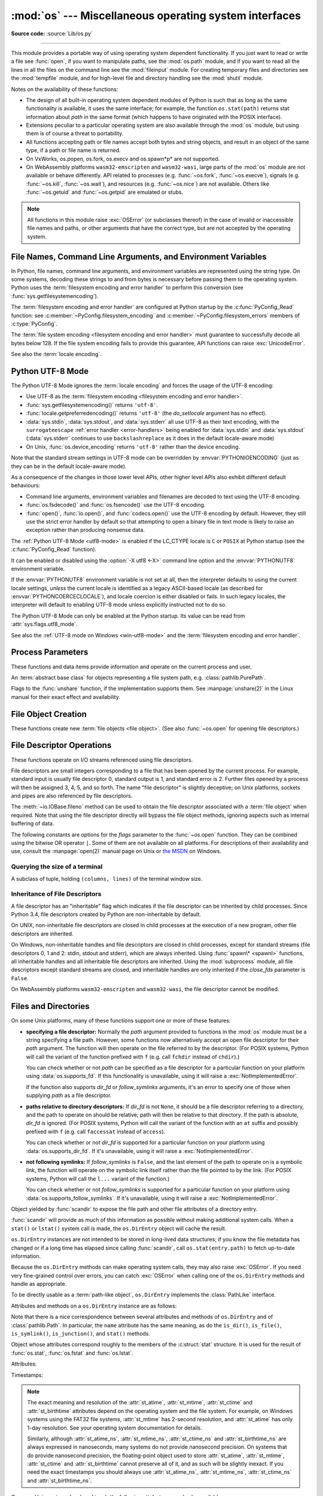 :mod:`os` --- Miscellaneous operating system interfaces
=======================================================

.. module:: os
   :synopsis: Miscellaneous operating system interfaces.

**Source code:** :source:`Lib/os.py`

--------------

This module provides a portable way of using operating system dependent
functionality.  If you just want to read or write a file see :func:`open`, if
you want to manipulate paths, see the :mod:`os.path` module, and if you want to
read all the lines in all the files on the command line see the :mod:`fileinput`
module.  For creating temporary files and directories see the :mod:`tempfile`
module, and for high-level file and directory handling see the :mod:`shutil`
module.

Notes on the availability of these functions:

* The design of all built-in operating system dependent modules of Python is
  such that as long as the same functionality is available, it uses the same
  interface; for example, the function ``os.stat(path)`` returns stat
  information about *path* in the same format (which happens to have originated
  with the POSIX interface).

* Extensions peculiar to a particular operating system are also available
  through the :mod:`os` module, but using them is of course a threat to
  portability.

* All functions accepting path or file names accept both bytes and string
  objects, and result in an object of the same type, if a path or file name is
  returned.

* On VxWorks, os.popen, os.fork, os.execv and os.spawn*p* are not supported.

* On WebAssembly platforms ``wasm32-emscripten`` and ``wasm32-wasi``, large
  parts of the :mod:`os` module are not available or behave differently. API
  related to processes (e.g. :func:`~os.fork`, :func:`~os.execve`), signals
  (e.g. :func:`~os.kill`, :func:`~os.wait`), and resources
  (e.g. :func:`~os.nice`) are not available. Others like :func:`~os.getuid`
  and :func:`~os.getpid` are emulated or stubs.


.. note::

   All functions in this module raise :exc:`OSError` (or subclasses thereof) in
   the case of invalid or inaccessible file names and paths, or other arguments
   that have the correct type, but are not accepted by the operating system.

.. exception:: error

   An alias for the built-in :exc:`OSError` exception.


.. data:: name

   The name of the operating system dependent module imported.  The following
   names have currently been registered: ``'posix'``, ``'nt'``,
   ``'java'``.

   .. seealso::
      :data:`sys.platform` has a finer granularity.  :func:`os.uname` gives
      system-dependent version information.

      The :mod:`platform` module provides detailed checks for the
      system's identity.


.. _os-filenames:
.. _filesystem-encoding:

File Names, Command Line Arguments, and Environment Variables
-------------------------------------------------------------

In Python, file names, command line arguments, and environment variables are
represented using the string type. On some systems, decoding these strings to
and from bytes is necessary before passing them to the operating system. Python
uses the :term:`filesystem encoding and error handler` to perform this
conversion (see :func:`sys.getfilesystemencoding`).

The :term:`filesystem encoding and error handler` are configured at Python
startup by the :c:func:`PyConfig_Read` function: see
:c:member:`~PyConfig.filesystem_encoding` and
:c:member:`~PyConfig.filesystem_errors` members of :c:type:`PyConfig`.

.. versionchanged:: 3.1
   On some systems, conversion using the file system encoding may fail. In this
   case, Python uses the :ref:`surrogateescape encoding error handler
   <surrogateescape>`, which means that undecodable bytes are replaced by a
   Unicode character U+DC\ *xx* on decoding, and these are again
   translated to the original byte on encoding.


The :term:`file system encoding <filesystem encoding and error handler>` must
guarantee to successfully decode all bytes below 128. If the file system
encoding fails to provide this guarantee, API functions can raise
:exc:`UnicodeError`.

See also the :term:`locale encoding`.


.. _utf8-mode:

Python UTF-8 Mode
-----------------

.. versionadded:: 3.7
   See :pep:`540` for more details.

The Python UTF-8 Mode ignores the :term:`locale encoding` and forces the usage
of the UTF-8 encoding:

* Use UTF-8 as the :term:`filesystem encoding <filesystem encoding and error
  handler>`.
* :func:`sys.getfilesystemencoding()` returns ``'utf-8'``.
* :func:`locale.getpreferredencoding()` returns ``'utf-8'`` (the *do_setlocale*
  argument has no effect).
* :data:`sys.stdin`, :data:`sys.stdout`, and :data:`sys.stderr` all use
  UTF-8 as their text encoding, with the ``surrogateescape``
  :ref:`error handler <error-handlers>` being enabled for :data:`sys.stdin`
  and :data:`sys.stdout` (:data:`sys.stderr` continues to use
  ``backslashreplace`` as it does in the default locale-aware mode)
* On Unix, :func:`os.device_encoding` returns ``'utf-8'`` rather than the
  device encoding.

Note that the standard stream settings in UTF-8 mode can be overridden by
:envvar:`PYTHONIOENCODING` (just as they can be in the default locale-aware
mode).

As a consequence of the changes in those lower level APIs, other higher
level APIs also exhibit different default behaviours:

* Command line arguments, environment variables and filenames are decoded
  to text using the UTF-8 encoding.
* :func:`os.fsdecode()` and :func:`os.fsencode()` use the UTF-8 encoding.
* :func:`open()`, :func:`io.open()`, and :func:`codecs.open()` use the UTF-8
  encoding by default. However, they still use the strict error handler by
  default so that attempting to open a binary file in text mode is likely
  to raise an exception rather than producing nonsense data.

The :ref:`Python UTF-8 Mode <utf8-mode>` is enabled if the LC_CTYPE locale is
``C`` or ``POSIX`` at Python startup (see the :c:func:`PyConfig_Read`
function).

It can be enabled or disabled using the :option:`-X utf8 <-X>` command line
option and the :envvar:`PYTHONUTF8` environment variable.

If the :envvar:`PYTHONUTF8` environment variable is not set at all, then the
interpreter defaults to using the current locale settings, *unless* the current
locale is identified as a legacy ASCII-based locale (as described for
:envvar:`PYTHONCOERCECLOCALE`), and locale coercion is either disabled or
fails. In such legacy locales, the interpreter will default to enabling UTF-8
mode unless explicitly instructed not to do so.

The Python UTF-8 Mode can only be enabled at the Python startup. Its value
can be read from :attr:`sys.flags.utf8_mode`.

See also the :ref:`UTF-8 mode on Windows <win-utf8-mode>`
and the :term:`filesystem encoding and error handler`.

.. seealso::

   :pep:`686`
      Python 3.15 will make :ref:`utf8-mode` default.


.. _os-procinfo:

Process Parameters
------------------

These functions and data items provide information and operate on the current
process and user.


.. function:: ctermid()

   Return the filename corresponding to the controlling terminal of the process.

   .. availability:: Unix, not Emscripten, not WASI.


.. data:: environ

   A :term:`mapping` object where keys and values are strings that represent
   the process environment.  For example, ``environ['HOME']`` is the pathname
   of your home directory (on some platforms), and is equivalent to
   ``getenv("HOME")`` in C.

   This mapping is captured the first time the :mod:`os` module is imported,
   typically during Python startup as part of processing :file:`site.py`.  Changes
   to the environment made after this time are not reflected in :data:`os.environ`,
   except for changes made by modifying :data:`os.environ` directly.

   This mapping may be used to modify the environment as well as query the
   environment.  :func:`putenv` will be called automatically when the mapping
   is modified.

   On Unix, keys and values use :func:`sys.getfilesystemencoding` and
   ``'surrogateescape'`` error handler. Use :data:`environb` if you would like
   to use a different encoding.

   On Windows, the keys are converted to uppercase. This also applies when
   getting, setting, or deleting an item. For example,
   ``environ['monty'] = 'python'`` maps the key ``'MONTY'`` to the value
   ``'python'``.

   .. note::

      Calling :func:`putenv` directly does not change :data:`os.environ`, so it's better
      to modify :data:`os.environ`.

   .. note::

      On some platforms, including FreeBSD and macOS, setting ``environ`` may
      cause memory leaks.  Refer to the system documentation for
      :c:func:`!putenv`.

   You can delete items in this mapping to unset environment variables.
   :func:`unsetenv` will be called automatically when an item is deleted from
   :data:`os.environ`, and when one of the :meth:`pop` or :meth:`clear` methods is
   called.

   .. versionchanged:: 3.9
      Updated to support :pep:`584`'s merge (``|``) and update (``|=``) operators.


.. data:: environb

   Bytes version of :data:`environ`: a :term:`mapping` object where both keys
   and values are :class:`bytes` objects representing the process environment.
   :data:`environ` and :data:`environb` are synchronized (modifying
   :data:`environb` updates :data:`environ`, and vice versa).

   :data:`environb` is only available if :const:`supports_bytes_environ` is
   ``True``.

   .. versionadded:: 3.2

   .. versionchanged:: 3.9
      Updated to support :pep:`584`'s merge (``|``) and update (``|=``) operators.


.. function:: chdir(path)
              fchdir(fd)
              getcwd()
   :noindex:

   These functions are described in :ref:`os-file-dir`.


.. function:: fsencode(filename)

   Encode :term:`path-like <path-like object>` *filename* to the
   :term:`filesystem encoding and error handler`; return :class:`bytes`
   unchanged.

   :func:`fsdecode` is the reverse function.

   .. versionadded:: 3.2

   .. versionchanged:: 3.6
      Support added to accept objects implementing the :class:`os.PathLike`
      interface.


.. function:: fsdecode(filename)

   Decode the :term:`path-like <path-like object>` *filename* from the
   :term:`filesystem encoding and error handler`; return :class:`str`
   unchanged.

   :func:`fsencode` is the reverse function.

   .. versionadded:: 3.2

   .. versionchanged:: 3.6
      Support added to accept objects implementing the :class:`os.PathLike`
      interface.


.. function:: fspath(path)

   Return the file system representation of the path.

   If :class:`str` or :class:`bytes` is passed in, it is returned unchanged.
   Otherwise :meth:`~os.PathLike.__fspath__` is called and its value is
   returned as long as it is a :class:`str` or :class:`bytes` object.
   In all other cases, :exc:`TypeError` is raised.

   .. versionadded:: 3.6


.. class:: PathLike

   An :term:`abstract base class` for objects representing a file system path,
   e.g. :class:`pathlib.PurePath`.

   .. versionadded:: 3.6

   .. abstractmethod:: __fspath__()

      Return the file system path representation of the object.

      The method should only return a :class:`str` or :class:`bytes` object,
      with the preference being for :class:`str`.


.. function:: getenv(key, default=None)

   Return the value of the environment variable *key* as a string if it exists, or
   *default* if it doesn't. *key* is a string. Note that
   since :func:`getenv` uses :data:`os.environ`, the mapping of :func:`getenv` is
   similarly also captured on import, and the function may not reflect
   future environment changes.

   On Unix, keys and values are decoded with :func:`sys.getfilesystemencoding`
   and ``'surrogateescape'`` error handler. Use :func:`os.getenvb` if you
   would like to use a different encoding.

   .. availability:: Unix, Windows.


.. function:: getenvb(key, default=None)

   Return the value of the environment variable *key* as bytes if it exists, or
   *default* if it doesn't. *key* must be bytes. Note that
   since :func:`getenvb` uses :data:`os.environb`, the mapping of :func:`getenvb` is
   similarly also captured on import, and the function may not reflect
   future environment changes.


   :func:`getenvb` is only available if :const:`supports_bytes_environ`
   is ``True``.

   .. availability:: Unix.

   .. versionadded:: 3.2


.. function:: get_exec_path(env=None)

   Returns the list of directories that will be searched for a named
   executable, similar to a shell, when launching a process.
   *env*, when specified, should be an environment variable dictionary
   to lookup the PATH in.
   By default, when *env* is ``None``, :data:`environ` is used.

   .. versionadded:: 3.2


.. function:: getegid()

   Return the effective group id of the current process.  This corresponds to the
   "set id" bit on the file being executed in the current process.

   .. availability:: Unix, not Emscripten, not WASI.


.. function:: geteuid()

   .. index:: single: user; effective id

   Return the current process's effective user id.

   .. availability:: Unix, not Emscripten, not WASI.


.. function:: getgid()

   .. index:: single: process; group

   Return the real group id of the current process.

   .. availability:: Unix.

      The function is a stub on Emscripten and WASI, see
      :ref:`wasm-availability` for more information.


.. function:: getgrouplist(user, group, /)

   Return list of group ids that *user* belongs to. If *group* is not in the
   list, it is included; typically, *group* is specified as the group ID
   field from the password record for *user*, because that group ID will
   otherwise be potentially omitted.

   .. availability:: Unix, not Emscripten, not WASI.

   .. versionadded:: 3.3


.. function:: getgroups()

   Return list of supplemental group ids associated with the current process.

   .. availability:: Unix, not Emscripten, not WASI.

   .. note::

      On macOS, :func:`getgroups` behavior differs somewhat from
      other Unix platforms. If the Python interpreter was built with a
      deployment target of ``10.5`` or earlier, :func:`getgroups` returns
      the list of effective group ids associated with the current user process;
      this list is limited to a system-defined number of entries, typically 16,
      and may be modified by calls to :func:`setgroups` if suitably privileged.
      If built with a deployment target greater than ``10.5``,
      :func:`getgroups` returns the current group access list for the user
      associated with the effective user id of the process; the group access
      list may change over the lifetime of the process, it is not affected by
      calls to :func:`setgroups`, and its length is not limited to 16.  The
      deployment target value, :const:`MACOSX_DEPLOYMENT_TARGET`, can be
      obtained with :func:`sysconfig.get_config_var`.


.. function:: getlogin()

   Return the name of the user logged in on the controlling terminal of the
   process.  For most purposes, it is more useful to use
   :func:`getpass.getuser` since the latter checks the environment variables
   :envvar:`LOGNAME` or :envvar:`USERNAME` to find out who the user is, and
   falls back to ``pwd.getpwuid(os.getuid())[0]`` to get the login name of the
   current real user id.

   .. availability:: Unix, Windows, not Emscripten, not WASI.


.. function:: getpgid(pid)

   Return the process group id of the process with process id *pid*. If *pid* is 0,
   the process group id of the current process is returned.

   .. availability:: Unix, not Emscripten, not WASI.

.. function:: getpgrp()

   .. index:: single: process; group

   Return the id of the current process group.

   .. availability:: Unix, not Emscripten, not WASI.


.. function:: getpid()

   .. index:: single: process; id

   Return the current process id.

   The function is a stub on Emscripten and WASI, see
   :ref:`wasm-availability` for more information.

.. function:: getppid()

   .. index:: single: process; id of parent

   Return the parent's process id.  When the parent process has exited, on Unix
   the id returned is the one of the init process (1), on Windows it is still
   the same id, which may be already reused by another process.

   .. availability:: Unix, Windows, not Emscripten, not WASI.

   .. versionchanged:: 3.2
      Added support for Windows.


.. function:: getpriority(which, who)

   .. index:: single: process; scheduling priority

   Get program scheduling priority.  The value *which* is one of
   :const:`PRIO_PROCESS`, :const:`PRIO_PGRP`, or :const:`PRIO_USER`, and *who*
   is interpreted relative to *which* (a process identifier for
   :const:`PRIO_PROCESS`, process group identifier for :const:`PRIO_PGRP`, and a
   user ID for :const:`PRIO_USER`).  A zero value for *who* denotes
   (respectively) the calling process, the process group of the calling process,
   or the real user ID of the calling process.

   .. availability:: Unix, not Emscripten, not WASI.

   .. versionadded:: 3.3


.. data:: PRIO_PROCESS
          PRIO_PGRP
          PRIO_USER

   Parameters for the :func:`getpriority` and :func:`setpriority` functions.

   .. availability:: Unix, not Emscripten, not WASI.

   .. versionadded:: 3.3


.. data:: PRIO_DARWIN_THREAD
          PRIO_DARWIN_PROCESS
          PRIO_DARWIN_BG
          PRIO_DARWIN_NONUI

   Parameters for the :func:`getpriority` and :func:`setpriority` functions.

   .. availability:: macOS

   .. versionadded:: 3.12

.. function:: getresuid()

   Return a tuple (ruid, euid, suid) denoting the current process's
   real, effective, and saved user ids.

   .. availability:: Unix, not Emscripten, not WASI.

   .. versionadded:: 3.2


.. function:: getresgid()

   Return a tuple (rgid, egid, sgid) denoting the current process's
   real, effective, and saved group ids.

   .. availability:: Unix, not Emscripten, not WASI.

   .. versionadded:: 3.2


.. function:: getuid()

   .. index:: single: user; id

   Return the current process's real user id.

   .. availability:: Unix.

      The function is a stub on Emscripten and WASI, see
      :ref:`wasm-availability` for more information.


.. function:: initgroups(username, gid, /)

   Call the system initgroups() to initialize the group access list with all of
   the groups of which the specified username is a member, plus the specified
   group id.

   .. availability:: Unix, not Emscripten, not WASI.

   .. versionadded:: 3.2


.. function:: putenv(key, value, /)

   .. index:: single: environment variables; setting

   Set the environment variable named *key* to the string *value*.  Such
   changes to the environment affect subprocesses started with :func:`os.system`,
   :func:`popen` or :func:`fork` and :func:`execv`.

   Assignments to items in :data:`os.environ` are automatically translated into
   corresponding calls to :func:`putenv`; however, calls to :func:`putenv`
   don't update :data:`os.environ`, so it is actually preferable to assign to items
   of :data:`os.environ`. This also applies to :func:`getenv` and :func:`getenvb`, which
   respectively use :data:`os.environ` and :data:`os.environb` in their implementations.

   .. note::

      On some platforms, including FreeBSD and macOS, setting ``environ`` may
      cause memory leaks. Refer to the system documentation for :c:func:`!putenv`.

   .. audit-event:: os.putenv key,value os.putenv

   .. versionchanged:: 3.9
      The function is now always available.


.. function:: setegid(egid, /)

   Set the current process's effective group id.

   .. availability:: Unix, not Emscripten, not WASI.


.. function:: seteuid(euid, /)

   Set the current process's effective user id.

   .. availability:: Unix, not Emscripten, not WASI.


.. function:: setgid(gid, /)

   Set the current process' group id.

   .. availability:: Unix, not Emscripten, not WASI.


.. function:: setgroups(groups, /)

   Set the list of supplemental group ids associated with the current process to
   *groups*. *groups* must be a sequence, and each element must be an integer
   identifying a group. This operation is typically available only to the superuser.

   .. availability:: Unix, not Emscripten, not WASI.

   .. note:: On macOS, the length of *groups* may not exceed the
      system-defined maximum number of effective group ids, typically 16.
      See the documentation for :func:`getgroups` for cases where it may not
      return the same group list set by calling setgroups().

.. function:: setns(fd, nstype=0)

   Reassociate the current thread with a Linux namespace.
   See the :manpage:`setns(2)` and :manpage:`namespaces(7)` man pages for more
   details.

   If *fd* refers to a :file:`/proc/{pid}/ns/` link, ``setns()`` reassociates the
   calling thread with the namespace associated with that link,
   and *nstype* may be set to one of the
   :ref:`CLONE_NEW* constants <os-unshare-clone-flags>`
   to impose constraints on the operation
   (``0`` means no constraints).

   Since Linux 5.8, *fd* may refer to a PID file descriptor obtained from
   :func:`~os.pidfd_open`. In this case, ``setns()`` reassociates the calling thread
   into one or more of the same namespaces as the thread referred to by *fd*.
   This is subject to any constraints imposed by *nstype*,
   which is a bit mask combining one or more of the
   :ref:`CLONE_NEW* constants <os-unshare-clone-flags>`,
   e.g. ``setns(fd, os.CLONE_NEWUTS | os.CLONE_NEWPID)``.
   The caller's memberships in unspecified namespaces are left unchanged.

   *fd* can be any object with a :meth:`~io.IOBase.fileno` method, or a raw file descriptor.

   This example reassociates the thread with the ``init`` process's network namespace::

      fd = os.open("/proc/1/ns/net", os.O_RDONLY)
      os.setns(fd, os.CLONE_NEWNET)
      os.close(fd)

   .. availability:: Linux >= 3.0 with glibc >= 2.14.

   .. versionadded:: 3.12

   .. seealso::

      The :func:`~os.unshare` function.

.. function:: setpgrp()

   Call the system call :c:func:`!setpgrp` or ``setpgrp(0, 0)`` depending on
   which version is implemented (if any).  See the Unix manual for the semantics.

   .. availability:: Unix, not Emscripten, not WASI.


.. function:: setpgid(pid, pgrp, /)

   Call the system call :c:func:`!setpgid` to set the process group id of the
   process with id *pid* to the process group with id *pgrp*.  See the Unix manual
   for the semantics.

   .. availability:: Unix, not Emscripten, not WASI.


.. function:: setpriority(which, who, priority)

   .. index:: single: process; scheduling priority

   Set program scheduling priority. The value *which* is one of
   :const:`PRIO_PROCESS`, :const:`PRIO_PGRP`, or :const:`PRIO_USER`, and *who*
   is interpreted relative to *which* (a process identifier for
   :const:`PRIO_PROCESS`, process group identifier for :const:`PRIO_PGRP`, and a
   user ID for :const:`PRIO_USER`). A zero value for *who* denotes
   (respectively) the calling process, the process group of the calling process,
   or the real user ID of the calling process.
   *priority* is a value in the range -20 to 19. The default priority is 0;
   lower priorities cause more favorable scheduling.

   .. availability:: Unix, not Emscripten, not WASI.

   .. versionadded:: 3.3


.. function:: setregid(rgid, egid, /)

   Set the current process's real and effective group ids.

   .. availability:: Unix, not Emscripten, not WASI.


.. function:: setresgid(rgid, egid, sgid, /)

   Set the current process's real, effective, and saved group ids.

   .. availability:: Unix, not Emscripten, not WASI.

   .. versionadded:: 3.2


.. function:: setresuid(ruid, euid, suid, /)

   Set the current process's real, effective, and saved user ids.

   .. availability:: Unix, not Emscripten, not WASI.

   .. versionadded:: 3.2


.. function:: setreuid(ruid, euid, /)

   Set the current process's real and effective user ids.

   .. availability:: Unix, not Emscripten, not WASI.


.. function:: getsid(pid, /)

   Call the system call :c:func:`!getsid`.  See the Unix manual for the semantics.

   .. availability:: Unix, not Emscripten, not WASI.


.. function:: setsid()

   Call the system call :c:func:`!setsid`.  See the Unix manual for the semantics.

   .. availability:: Unix, not Emscripten, not WASI.


.. function:: setuid(uid, /)

   .. index:: single: user; id, setting

   Set the current process's user id.

   .. availability:: Unix, not Emscripten, not WASI.


.. placed in this section since it relates to errno.... a little weak
.. function:: strerror(code, /)

   Return the error message corresponding to the error code in *code*.
   On platforms where :c:func:`!strerror` returns ``NULL`` when given an unknown
   error number, :exc:`ValueError` is raised.


.. data:: supports_bytes_environ

   ``True`` if the native OS type of the environment is bytes (eg. ``False`` on
   Windows).

   .. versionadded:: 3.2


.. function:: umask(mask, /)

   Set the current numeric umask and return the previous umask.

   The function is a stub on Emscripten and WASI, see
   :ref:`wasm-availability` for more information.


.. function:: uname()

   .. index::
      single: gethostname() (in module socket)
      single: gethostbyaddr() (in module socket)

   Returns information identifying the current operating system.
   The return value is an object with five attributes:

   * :attr:`sysname` - operating system name
   * :attr:`nodename` - name of machine on network (implementation-defined)
   * :attr:`release` - operating system release
   * :attr:`version` - operating system version
   * :attr:`machine` - hardware identifier

   For backwards compatibility, this object is also iterable, behaving
   like a five-tuple containing :attr:`sysname`, :attr:`nodename`,
   :attr:`release`, :attr:`version`, and :attr:`machine`
   in that order.

   Some systems truncate :attr:`nodename` to 8 characters or to the
   leading component; a better way to get the hostname is
   :func:`socket.gethostname`  or even
   ``socket.gethostbyaddr(socket.gethostname())``.

   .. availability:: Unix.

   .. versionchanged:: 3.3
      Return type changed from a tuple to a tuple-like object
      with named attributes.


.. function:: unsetenv(key, /)

   .. index:: single: environment variables; deleting

   Unset (delete) the environment variable named *key*. Such changes to the
   environment affect subprocesses started with :func:`os.system`, :func:`popen` or
   :func:`fork` and :func:`execv`.

   Deletion of items in :data:`os.environ` is automatically translated into a
   corresponding call to :func:`unsetenv`; however, calls to :func:`unsetenv`
   don't update :data:`os.environ`, so it is actually preferable to delete items of
   :data:`os.environ`.

   .. audit-event:: os.unsetenv key os.unsetenv

   .. versionchanged:: 3.9
      The function is now always available and is also available on Windows.


.. function:: unshare(flags)

   Disassociate parts of the process execution context, and move them into a
   newly created namespace.
   See the :manpage:`unshare(2)`
   man page for more details.
   The *flags* argument is a bit mask, combining zero or more of the
   :ref:`CLONE_* constants <os-unshare-clone-flags>`,
   that specifies which parts of the execution context should be
   unshared from their existing associations and moved to a new namespace.
   If the *flags* argument is ``0``, no changes are made to the calling process's
   execution context.

   .. availability:: Linux >= 2.6.16.

   .. versionadded:: 3.12

   .. seealso::

      The :func:`~os.setns` function.

.. _os-unshare-clone-flags:

Flags to the :func:`unshare` function, if the implementation supports them.
See :manpage:`unshare(2)` in the Linux manual
for their exact effect and availability.

.. data:: CLONE_FILES
          CLONE_FS
          CLONE_NEWCGROUP
          CLONE_NEWIPC
          CLONE_NEWNET
          CLONE_NEWNS
          CLONE_NEWPID
          CLONE_NEWTIME
          CLONE_NEWUSER
          CLONE_NEWUTS
          CLONE_SIGHAND
          CLONE_SYSVSEM
          CLONE_THREAD
          CLONE_VM


.. _os-newstreams:

File Object Creation
--------------------

These functions create new :term:`file objects <file object>`.  (See also
:func:`~os.open` for opening file descriptors.)


.. function:: fdopen(fd, *args, **kwargs)

   Return an open file object connected to the file descriptor *fd*.  This is an
   alias of the :func:`open` built-in function and accepts the same arguments.
   The only difference is that the first argument of :func:`fdopen` must always
   be an integer.


.. _os-fd-ops:

File Descriptor Operations
--------------------------

These functions operate on I/O streams referenced using file descriptors.

File descriptors are small integers corresponding to a file that has been opened
by the current process.  For example, standard input is usually file descriptor
0, standard output is 1, and standard error is 2.  Further files opened by a
process will then be assigned 3, 4, 5, and so forth.  The name "file descriptor"
is slightly deceptive; on Unix platforms, sockets and pipes are also referenced
by file descriptors.

The :meth:`~io.IOBase.fileno` method can be used to obtain the file descriptor
associated with a :term:`file object` when required.  Note that using the file
descriptor directly will bypass the file object methods, ignoring aspects such
as internal buffering of data.


.. function:: close(fd)

   Close file descriptor *fd*.

   .. note::

      This function is intended for low-level I/O and must be applied to a file
      descriptor as returned by :func:`os.open` or :func:`pipe`.  To close a "file
      object" returned by the built-in function :func:`open` or by :func:`popen` or
      :func:`fdopen`, use its :meth:`~io.IOBase.close` method.


.. function:: closerange(fd_low, fd_high, /)

   Close all file descriptors from *fd_low* (inclusive) to *fd_high* (exclusive),
   ignoring errors. Equivalent to (but much faster than)::

      for fd in range(fd_low, fd_high):
          try:
              os.close(fd)
          except OSError:
              pass


.. function:: copy_file_range(src, dst, count, offset_src=None, offset_dst=None)

   Copy *count* bytes from file descriptor *src*, starting from offset
   *offset_src*, to file descriptor *dst*, starting from offset *offset_dst*.
   If *offset_src* is None, then *src* is read from the current position;
   respectively for *offset_dst*.

   In Linux kernel older than 5.3, the files pointed by *src* and *dst*
   must reside in the same filesystem, otherwise an :exc:`OSError` is
   raised with :attr:`~OSError.errno` set to :const:`errno.EXDEV`.

   This copy is done without the additional cost of transferring data
   from the kernel to user space and then back into the kernel. Additionally,
   some filesystems could implement extra optimizations, such as the use of
   reflinks (i.e., two or more inodes that share pointers to the same
   copy-on-write disk blocks; supported file systems include btrfs and XFS)
   and server-side copy (in the case of NFS).

   The function copies bytes between two file descriptors. Text options, like
   the encoding and the line ending, are ignored.

   The return value is the amount of bytes copied. This could be less than the
   amount requested.

   .. note::

      On Linux, :func:`os.copy_file_range` should not be used for copying a
      range of a pseudo file from a special filesystem like procfs and sysfs.
      It will always copy no bytes and return 0 as if the file was empty
      because of a known Linux kernel issue.

   .. availability:: Linux >= 4.5 with glibc >= 2.27.

   .. versionadded:: 3.8


.. function:: device_encoding(fd)

   Return a string describing the encoding of the device associated with *fd*
   if it is connected to a terminal; else return :const:`None`.

   On Unix, if the :ref:`Python UTF-8 Mode <utf8-mode>` is enabled, return
   ``'UTF-8'`` rather than the device encoding.

   .. versionchanged:: 3.10
      On Unix, the function now implements the Python UTF-8 Mode.


.. function:: dup(fd, /)

   Return a duplicate of file descriptor *fd*. The new file descriptor is
   :ref:`non-inheritable <fd_inheritance>`.

   On Windows, when duplicating a standard stream (0: stdin, 1: stdout,
   2: stderr), the new file descriptor is :ref:`inheritable
   <fd_inheritance>`.

   .. availability:: not WASI.

   .. versionchanged:: 3.4
      The new file descriptor is now non-inheritable.


.. function:: dup2(fd, fd2, inheritable=True)

   Duplicate file descriptor *fd* to *fd2*, closing the latter first if
   necessary. Return *fd2*. The new file descriptor is :ref:`inheritable
   <fd_inheritance>` by default or non-inheritable if *inheritable*
   is ``False``.

   .. availability:: not WASI.

   .. versionchanged:: 3.4
      Add the optional *inheritable* parameter.

   .. versionchanged:: 3.7
      Return *fd2* on success. Previously, ``None`` was always returned.


.. function:: fchmod(fd, mode)

   Change the mode of the file given by *fd* to the numeric *mode*.  See the
   docs for :func:`chmod` for possible values of *mode*.  As of Python 3.3, this
   is equivalent to ``os.chmod(fd, mode)``.

   .. audit-event:: os.chmod path,mode,dir_fd os.fchmod

   .. availability:: Unix.

      The function is limited on Emscripten and WASI, see
      :ref:`wasm-availability` for more information.


.. function:: fchown(fd, uid, gid)

   Change the owner and group id of the file given by *fd* to the numeric *uid*
   and *gid*.  To leave one of the ids unchanged, set it to -1.  See
   :func:`chown`.  As of Python 3.3, this is equivalent to ``os.chown(fd, uid,
   gid)``.

   .. audit-event:: os.chown path,uid,gid,dir_fd os.fchown

   .. availability:: Unix.

      The function is limited on Emscripten and WASI, see
      :ref:`wasm-availability` for more information.


.. function:: fdatasync(fd)

   Force write of file with filedescriptor *fd* to disk. Does not force update of
   metadata.

   .. availability:: Unix.

   .. note::
      This function is not available on MacOS.


.. function:: fpathconf(fd, name, /)

   Return system configuration information relevant to an open file. *name*
   specifies the configuration value to retrieve; it may be a string which is the
   name of a defined system value; these names are specified in a number of
   standards (POSIX.1, Unix 95, Unix 98, and others).  Some platforms define
   additional names as well.  The names known to the host operating system are
   given in the ``pathconf_names`` dictionary.  For configuration variables not
   included in that mapping, passing an integer for *name* is also accepted.

   If *name* is a string and is not known, :exc:`ValueError` is raised.  If a
   specific value for *name* is not supported by the host system, even if it is
   included in ``pathconf_names``, an :exc:`OSError` is raised with
   :const:`errno.EINVAL` for the error number.

   As of Python 3.3, this is equivalent to ``os.pathconf(fd, name)``.

   .. availability:: Unix.


.. function:: fstat(fd)

   Get the status of the file descriptor *fd*. Return a :class:`stat_result`
   object.

   As of Python 3.3, this is equivalent to ``os.stat(fd)``.

   .. seealso::

      The :func:`.stat` function.


.. function:: fstatvfs(fd, /)

   Return information about the filesystem containing the file associated with
   file descriptor *fd*, like :func:`statvfs`.  As of Python 3.3, this is
   equivalent to ``os.statvfs(fd)``.

   .. availability:: Unix.


.. function:: fsync(fd)

   Force write of file with filedescriptor *fd* to disk.  On Unix, this calls the
   native :c:func:`!fsync` function; on Windows, the MS :c:func:`!_commit` function.

   If you're starting with a buffered Python :term:`file object` *f*, first do
   ``f.flush()``, and then do ``os.fsync(f.fileno())``, to ensure that all internal
   buffers associated with *f* are written to disk.

   .. availability:: Unix, Windows.


.. function:: ftruncate(fd, length, /)

   Truncate the file corresponding to file descriptor *fd*, so that it is at
   most *length* bytes in size.  As of Python 3.3, this is equivalent to
   ``os.truncate(fd, length)``.

   .. audit-event:: os.truncate fd,length os.ftruncate

   .. availability:: Unix, Windows.

   .. versionchanged:: 3.5
      Added support for Windows


.. function:: get_blocking(fd, /)

   Get the blocking mode of the file descriptor: ``False`` if the
   :data:`O_NONBLOCK` flag is set, ``True`` if the flag is cleared.

   See also :func:`set_blocking` and :meth:`socket.socket.setblocking`.

   .. availability:: Unix, Windows.

      The function is limited on Emscripten and WASI, see
      :ref:`wasm-availability` for more information.

      On Windows, this function is limited to pipes.

   .. versionadded:: 3.5

   .. versionchanged:: 3.12
      Added support for pipes on Windows.

.. function:: isatty(fd, /)

   Return ``True`` if the file descriptor *fd* is open and connected to a
   tty(-like) device, else ``False``.


.. function:: lockf(fd, cmd, len, /)

   Apply, test or remove a POSIX lock on an open file descriptor.
   *fd* is an open file descriptor.
   *cmd* specifies the command to use - one of :data:`F_LOCK`, :data:`F_TLOCK`,
   :data:`F_ULOCK` or :data:`F_TEST`.
   *len* specifies the section of the file to lock.

   .. audit-event:: os.lockf fd,cmd,len os.lockf

   .. availability:: Unix.

   .. versionadded:: 3.3


.. data:: F_LOCK
          F_TLOCK
          F_ULOCK
          F_TEST

   Flags that specify what action :func:`lockf` will take.

   .. availability:: Unix.

   .. versionadded:: 3.3


.. function:: login_tty(fd, /)

   Prepare the tty of which fd is a file descriptor for a new login session.
   Make the calling process a session leader; make the tty the controlling tty,
   the stdin, the stdout, and the stderr of the calling process; close fd.

   .. availability:: Unix, not Emscripten, not WASI.

   .. versionadded:: 3.11


.. function:: lseek(fd, pos, whence, /)

   Set the current position of file descriptor *fd* to position *pos*, modified
   by *whence*, and return the new position in bytes relative to
   the start of the file.
   Valid values for *whence* are:

   * :const:`SEEK_SET` or ``0`` -- set *pos* relative to the beginning of the file
   * :const:`SEEK_CUR` or ``1`` -- set *pos* relative to the current file position
   * :const:`SEEK_END` or ``2`` -- set *pos* relative to the end of the file
   * :const:`SEEK_HOLE` -- set *pos* to the next data location, relative to *pos*
   * :const:`SEEK_DATA` -- set *pos* to the next data hole, relative to *pos*

   .. versionchanged:: 3.3

      Add support for :const:`!SEEK_HOLE` and :const:`!SEEK_DATA`.


.. data:: SEEK_SET
          SEEK_CUR
          SEEK_END

   Parameters to the :func:`lseek` function and the :meth:`~io.IOBase.seek`
   method on :term:`file-like objects <file object>`,
   for whence to adjust the file position indicator.

   :const:`SEEK_SET`
      Adjust the file position relative to the beginning of the file.
   :const:`SEEK_CUR`
      Adjust the file position relative to the current file position.
   :const:`SEEK_END`
      Adjust the file position relative to the end of the file.

   Their values are 0, 1, and 2, respectively.


.. data:: SEEK_HOLE
          SEEK_DATA

   Parameters to the :func:`lseek` function and the :meth:`~io.IOBase.seek`
   method on :term:`file-like objects <file object>`,
   for seeking file data and holes on sparsely allocated files.

   :data:`!SEEK_DATA`
      Adjust the file offset to the next location containing data,
      relative to the seek position.

   :data:`!SEEK_HOLE`
      Adjust the file offset to the next location containing a hole,
      relative to the seek position.
      A hole is defined as a sequence of zeros.

   .. note::

      These operations only make sense for filesystems that support them.

   .. availability:: Linux >= 3.1, macOS, Unix

   .. versionadded:: 3.3


.. function:: open(path, flags, mode=0o777, *, dir_fd=None)

   Open the file *path* and set various flags according to *flags* and possibly
   its mode according to *mode*.  When computing *mode*, the current umask value
   is first masked out.  Return the file descriptor for the newly opened file.
   The new file descriptor is :ref:`non-inheritable <fd_inheritance>`.

   For a description of the flag and mode values, see the C run-time documentation;
   flag constants (like :const:`O_RDONLY` and :const:`O_WRONLY`) are defined in
   the :mod:`os` module.  In particular, on Windows adding
   :const:`O_BINARY` is needed to open files in binary mode.

   This function can support :ref:`paths relative to directory descriptors
   <dir_fd>` with the *dir_fd* parameter.

   .. audit-event:: open path,mode,flags os.open

   .. versionchanged:: 3.4
      The new file descriptor is now non-inheritable.

   .. note::

      This function is intended for low-level I/O.  For normal usage, use the
      built-in function :func:`open`, which returns a :term:`file object` with
      :meth:`~file.read` and :meth:`~file.write` methods (and many more).  To
      wrap a file descriptor in a file object, use :func:`fdopen`.

   .. versionadded:: 3.3
      The *dir_fd* argument.

   .. versionchanged:: 3.5
      If the system call is interrupted and the signal handler does not raise an
      exception, the function now retries the system call instead of raising an
      :exc:`InterruptedError` exception (see :pep:`475` for the rationale).

   .. versionchanged:: 3.6
      Accepts a :term:`path-like object`.

The following constants are options for the *flags* parameter to the
:func:`~os.open` function.  They can be combined using the bitwise OR operator
``|``.  Some of them are not available on all platforms.  For descriptions of
their availability and use, consult the :manpage:`open(2)` manual page on Unix
or `the MSDN <https://msdn.microsoft.com/en-us/library/z0kc8e3z.aspx>`_ on Windows.


.. data:: O_RDONLY
          O_WRONLY
          O_RDWR
          O_APPEND
          O_CREAT
          O_EXCL
          O_TRUNC

   The above constants are available on Unix and Windows.


.. data:: O_DSYNC
          O_RSYNC
          O_SYNC
          O_NDELAY
          O_NONBLOCK
          O_NOCTTY
          O_CLOEXEC

   The above constants are only available on Unix.

   .. versionchanged:: 3.3
      Add :data:`O_CLOEXEC` constant.

.. data:: O_BINARY
          O_NOINHERIT
          O_SHORT_LIVED
          O_TEMPORARY
          O_RANDOM
          O_SEQUENTIAL
          O_TEXT

   The above constants are only available on Windows.

.. data:: O_EVTONLY
          O_FSYNC
          O_SYMLINK
          O_NOFOLLOW_ANY

   The above constants are only available on macOS.

   .. versionchanged:: 3.10
      Add :data:`O_EVTONLY`, :data:`O_FSYNC`, :data:`O_SYMLINK`
      and :data:`O_NOFOLLOW_ANY` constants.

.. data:: O_ASYNC
          O_DIRECT
          O_DIRECTORY
          O_NOFOLLOW
          O_NOATIME
          O_PATH
          O_TMPFILE
          O_SHLOCK
          O_EXLOCK

   The above constants are extensions and not present if they are not defined by
   the C library.

   .. versionchanged:: 3.4
      Add :data:`O_PATH` on systems that support it.
      Add :data:`O_TMPFILE`, only available on Linux Kernel 3.11
        or newer.


.. function:: openpty()

   .. index:: pair: module; pty

   Open a new pseudo-terminal pair. Return a pair of file descriptors
   ``(master, slave)`` for the pty and the tty, respectively. The new file
   descriptors are :ref:`non-inheritable <fd_inheritance>`. For a (slightly) more
   portable approach, use the :mod:`pty` module.

   .. availability:: Unix, not Emscripten, not WASI.

   .. versionchanged:: 3.4
      The new file descriptors are now non-inheritable.


.. function:: pipe()

   Create a pipe.  Return a pair of file descriptors ``(r, w)`` usable for
   reading and writing, respectively. The new file descriptor is
   :ref:`non-inheritable <fd_inheritance>`.

   .. availability:: Unix, Windows.

   .. versionchanged:: 3.4
      The new file descriptors are now non-inheritable.


.. function:: pipe2(flags, /)

   Create a pipe with *flags* set atomically.
   *flags* can be constructed by ORing together one or more of these values:
   :data:`O_NONBLOCK`, :data:`O_CLOEXEC`.
   Return a pair of file descriptors ``(r, w)`` usable for reading and writing,
   respectively.

   .. availability:: Unix, not Emscripten, not WASI.

   .. versionadded:: 3.3


.. function:: posix_fallocate(fd, offset, len, /)

   Ensures that enough disk space is allocated for the file specified by *fd*
   starting from *offset* and continuing for *len* bytes.

   .. availability:: Unix, not Emscripten.

   .. versionadded:: 3.3


.. function:: posix_fadvise(fd, offset, len, advice, /)

   Announces an intention to access data in a specific pattern thus allowing
   the kernel to make optimizations.
   The advice applies to the region of the file specified by *fd* starting at
   *offset* and continuing for *len* bytes.
   *advice* is one of :data:`POSIX_FADV_NORMAL`, :data:`POSIX_FADV_SEQUENTIAL`,
   :data:`POSIX_FADV_RANDOM`, :data:`POSIX_FADV_NOREUSE`,
   :data:`POSIX_FADV_WILLNEED` or :data:`POSIX_FADV_DONTNEED`.

   .. availability:: Unix.

   .. versionadded:: 3.3


.. data:: POSIX_FADV_NORMAL
          POSIX_FADV_SEQUENTIAL
          POSIX_FADV_RANDOM
          POSIX_FADV_NOREUSE
          POSIX_FADV_WILLNEED
          POSIX_FADV_DONTNEED

   Flags that can be used in *advice* in :func:`posix_fadvise` that specify
   the access pattern that is likely to be used.

   .. availability:: Unix.

   .. versionadded:: 3.3


.. function:: pread(fd, n, offset, /)

   Read at most *n* bytes from file descriptor *fd* at a position of *offset*,
   leaving the file offset unchanged.

   Return a bytestring containing the bytes read. If the end of the file
   referred to by *fd* has been reached, an empty bytes object is returned.

   .. availability:: Unix.

   .. versionadded:: 3.3


.. function:: preadv(fd, buffers, offset, flags=0, /)

   Read from a file descriptor *fd* at a position of *offset* into mutable
   :term:`bytes-like objects <bytes-like object>` *buffers*, leaving the file
   offset unchanged.  Transfer data into each buffer until it is full and then
   move on to the next buffer in the sequence to hold the rest of the data.

   The flags argument contains a bitwise OR of zero or more of the following
   flags:

   - :data:`RWF_HIPRI`
   - :data:`RWF_NOWAIT`

   Return the total number of bytes actually read which can be less than the
   total capacity of all the objects.

   The operating system may set a limit (:func:`sysconf` value
   ``'SC_IOV_MAX'``) on the number of buffers that can be used.

   Combine the functionality of :func:`os.readv` and :func:`os.pread`.

   .. availability:: Linux >= 2.6.30, FreeBSD >= 6.0, OpenBSD >= 2.7, AIX >= 7.1.

      Using flags requires Linux >= 4.6.

   .. versionadded:: 3.7


.. data:: RWF_NOWAIT

   Do not wait for data which is not immediately available. If this flag is
   specified, the system call will return instantly if it would have to read
   data from the backing storage or wait for a lock.

   If some data was successfully read, it will return the number of bytes read.
   If no bytes were read, it will return ``-1`` and set errno to
   :const:`errno.EAGAIN`.

   .. availability:: Linux >= 4.14.

   .. versionadded:: 3.7


.. data:: RWF_HIPRI

   High priority read/write. Allows block-based filesystems to use polling
   of the device, which provides lower latency, but may use additional
   resources.

   Currently, on Linux, this feature is usable only on a file descriptor opened
   using the :data:`O_DIRECT` flag.

   .. availability:: Linux >= 4.6.

   .. versionadded:: 3.7


.. function:: pwrite(fd, str, offset, /)

   Write the bytestring in *str* to file descriptor *fd* at position of
   *offset*, leaving the file offset unchanged.

   Return the number of bytes actually written.

   .. availability:: Unix.

   .. versionadded:: 3.3


.. function:: pwritev(fd, buffers, offset, flags=0, /)

   Write the *buffers* contents to file descriptor *fd* at a offset *offset*,
   leaving the file offset unchanged.  *buffers* must be a sequence of
   :term:`bytes-like objects <bytes-like object>`. Buffers are processed in
   array order. Entire contents of the first buffer is written before
   proceeding to the second, and so on.

   The flags argument contains a bitwise OR of zero or more of the following
   flags:

   - :data:`RWF_DSYNC`
   - :data:`RWF_SYNC`
   - :data:`RWF_APPEND`

   Return the total number of bytes actually written.

   The operating system may set a limit (:func:`sysconf` value
   ``'SC_IOV_MAX'``) on the number of buffers that can be used.

   Combine the functionality of :func:`os.writev` and :func:`os.pwrite`.

   .. availability:: Linux >= 2.6.30, FreeBSD >= 6.0, OpenBSD >= 2.7, AIX >= 7.1.

      Using flags requires Linux >= 4.6.

   .. versionadded:: 3.7


.. data:: RWF_DSYNC

   Provide a per-write equivalent of the :data:`O_DSYNC` :func:`os.open` flag.
   This flag effect applies only to the data range written by the system call.

   .. availability:: Linux >= 4.7.

   .. versionadded:: 3.7


.. data:: RWF_SYNC

   Provide a per-write equivalent of the :data:`O_SYNC` :func:`os.open` flag.
   This flag effect applies only to the data range written by the system call.

   .. availability:: Linux >= 4.7.

   .. versionadded:: 3.7


.. data:: RWF_APPEND

   Provide a per-write equivalent of the :data:`O_APPEND` :func:`os.open`
   flag. This flag is meaningful only for :func:`os.pwritev`, and its
   effect applies only to the data range written by the system call. The
   *offset* argument does not affect the write operation; the data is always
   appended to the end of the file. However, if the *offset* argument is
   ``-1``, the current file *offset* is updated.

   .. availability:: Linux >= 4.16.

   .. versionadded:: 3.10


.. function:: read(fd, n, /)

   Read at most *n* bytes from file descriptor *fd*.

   Return a bytestring containing the bytes read. If the end of the file
   referred to by *fd* has been reached, an empty bytes object is returned.

   .. note::

      This function is intended for low-level I/O and must be applied to a file
      descriptor as returned by :func:`os.open` or :func:`pipe`.  To read a
      "file object" returned by the built-in function :func:`open` or by
      :func:`popen` or :func:`fdopen`, or :data:`sys.stdin`, use its
      :meth:`~file.read` or :meth:`~file.readline` methods.

   .. versionchanged:: 3.5
      If the system call is interrupted and the signal handler does not raise an
      exception, the function now retries the system call instead of raising an
      :exc:`InterruptedError` exception (see :pep:`475` for the rationale).


.. function:: sendfile(out_fd, in_fd, offset, count)
              sendfile(out_fd, in_fd, offset, count, headers=(), trailers=(), flags=0)

   Copy *count* bytes from file descriptor *in_fd* to file descriptor *out_fd*
   starting at *offset*.
   Return the number of bytes sent. When EOF is reached return ``0``.

   The first function notation is supported by all platforms that define
   :func:`sendfile`.

   On Linux, if *offset* is given as ``None``, the bytes are read from the
   current position of *in_fd* and the position of *in_fd* is updated.

   The second case may be used on macOS and FreeBSD where *headers* and
   *trailers* are arbitrary sequences of buffers that are written before and
   after the data from *in_fd* is written. It returns the same as the first case.

   On macOS and FreeBSD, a value of ``0`` for *count* specifies to send until
   the end of *in_fd* is reached.

   All platforms support sockets as *out_fd* file descriptor, and some platforms
   allow other types (e.g. regular file, pipe) as well.

   Cross-platform applications should not use *headers*, *trailers* and *flags*
   arguments.

   .. availability:: Unix, not Emscripten, not WASI.

   .. note::

      For a higher-level wrapper of :func:`sendfile`, see
      :meth:`socket.socket.sendfile`.

   .. versionadded:: 3.3

   .. versionchanged:: 3.9
      Parameters *out* and *in* was renamed to *out_fd* and *in_fd*.


.. data:: SF_NODISKIO
          SF_MNOWAIT
          SF_SYNC

   Parameters to the :func:`sendfile` function, if the implementation supports
   them.

   .. availability:: Unix, not Emscripten, not WASI.

   .. versionadded:: 3.3

.. data:: SF_NOCACHE

   Parameter to the :func:`sendfile` function, if the implementation supports
   it. The data won't be cached in the virtual memory and will be freed afterwards.

   .. availability:: Unix, not Emscripten, not WASI.

   .. versionadded:: 3.11


.. function:: set_blocking(fd, blocking, /)

   Set the blocking mode of the specified file descriptor. Set the
   :data:`O_NONBLOCK` flag if blocking is ``False``, clear the flag otherwise.

   See also :func:`get_blocking` and :meth:`socket.socket.setblocking`.

   .. availability:: Unix, Windows.

      The function is limited on Emscripten and WASI, see
      :ref:`wasm-availability` for more information.

      On Windows, this function is limited to pipes.

   .. versionadded:: 3.5

   .. versionchanged:: 3.12
      Added support for pipes on Windows.


.. function:: splice(src, dst, count, offset_src=None, offset_dst=None)

   Transfer *count* bytes from file descriptor *src*, starting from offset
   *offset_src*, to file descriptor *dst*, starting from offset *offset_dst*.
   At least one of the file descriptors must refer to a pipe. If *offset_src*
   is None, then *src* is read from the current position; respectively for
   *offset_dst*. The offset associated to the file descriptor that refers to a
   pipe must be ``None``. The files pointed by *src* and *dst* must reside in
   the same filesystem, otherwise an :exc:`OSError` is raised with
   :attr:`~OSError.errno` set to :const:`errno.EXDEV`.

   This copy is done without the additional cost of transferring data
   from the kernel to user space and then back into the kernel. Additionally,
   some filesystems could implement extra optimizations. The copy is done as if
   both files are opened as binary.

   Upon successful completion, returns the number of bytes spliced to or from
   the pipe. A return value of 0 means end of input. If *src* refers to a
   pipe, then this means that there was no data to transfer, and it would not
   make sense to block because there are no writers connected to the write end
   of the pipe.

   .. availability:: Linux >= 2.6.17 with glibc >= 2.5

   .. versionadded:: 3.10


.. data:: SPLICE_F_MOVE
          SPLICE_F_NONBLOCK
          SPLICE_F_MORE

   .. versionadded:: 3.10

.. function:: readv(fd, buffers, /)

   Read from a file descriptor *fd* into a number of mutable :term:`bytes-like
   objects <bytes-like object>` *buffers*. Transfer data into each buffer until
   it is full and then move on to the next buffer in the sequence to hold the
   rest of the data.

   Return the total number of bytes actually read which can be less than the
   total capacity of all the objects.

   The operating system may set a limit (:func:`sysconf` value
   ``'SC_IOV_MAX'``) on the number of buffers that can be used.

   .. availability:: Unix.

   .. versionadded:: 3.3


.. function:: tcgetpgrp(fd, /)

   Return the process group associated with the terminal given by *fd* (an open
   file descriptor as returned by :func:`os.open`).

   .. availability:: Unix, not WASI.


.. function:: tcsetpgrp(fd, pg, /)

   Set the process group associated with the terminal given by *fd* (an open file
   descriptor as returned by :func:`os.open`) to *pg*.

   .. availability:: Unix, not WASI.


.. function:: ttyname(fd, /)

   Return a string which specifies the terminal device associated with
   file descriptor *fd*.  If *fd* is not associated with a terminal device, an
   exception is raised.

   .. availability:: Unix.


.. function:: write(fd, str, /)

   Write the bytestring in *str* to file descriptor *fd*.

   Return the number of bytes actually written.

   .. note::

      This function is intended for low-level I/O and must be applied to a file
      descriptor as returned by :func:`os.open` or :func:`pipe`.  To write a "file
      object" returned by the built-in function :func:`open` or by :func:`popen` or
      :func:`fdopen`, or :data:`sys.stdout` or :data:`sys.stderr`, use its
      :meth:`~file.write` method.

   .. versionchanged:: 3.5
      If the system call is interrupted and the signal handler does not raise an
      exception, the function now retries the system call instead of raising an
      :exc:`InterruptedError` exception (see :pep:`475` for the rationale).


.. function:: writev(fd, buffers, /)

   Write the contents of *buffers* to file descriptor *fd*. *buffers* must be
   a sequence of :term:`bytes-like objects <bytes-like object>`. Buffers are
   processed in array order. Entire contents of the first buffer is written
   before proceeding to the second, and so on.

   Returns the total number of bytes actually written.

   The operating system may set a limit (:func:`sysconf` value
   ``'SC_IOV_MAX'``) on the number of buffers that can be used.

   .. availability:: Unix.

   .. versionadded:: 3.3


.. _terminal-size:

Querying the size of a terminal
~~~~~~~~~~~~~~~~~~~~~~~~~~~~~~~

.. versionadded:: 3.3

.. function:: get_terminal_size(fd=STDOUT_FILENO, /)

   Return the size of the terminal window as ``(columns, lines)``,
   tuple of type :class:`terminal_size`.

   The optional argument ``fd`` (default ``STDOUT_FILENO``, or standard
   output) specifies which file descriptor should be queried.

   If the file descriptor is not connected to a terminal, an :exc:`OSError`
   is raised.

   :func:`shutil.get_terminal_size` is the high-level function which
   should normally be used, ``os.get_terminal_size`` is the low-level
   implementation.

   .. availability:: Unix, Windows.

.. class:: terminal_size

   A subclass of tuple, holding ``(columns, lines)`` of the terminal window size.

   .. attribute:: columns

      Width of the terminal window in characters.

   .. attribute:: lines

      Height of the terminal window in characters.


.. _fd_inheritance:

Inheritance of File Descriptors
~~~~~~~~~~~~~~~~~~~~~~~~~~~~~~~

.. versionadded:: 3.4

A file descriptor has an "inheritable" flag which indicates if the file descriptor
can be inherited by child processes.  Since Python 3.4, file descriptors
created by Python are non-inheritable by default.

On UNIX, non-inheritable file descriptors are closed in child processes at the
execution of a new program, other file descriptors are inherited.

On Windows, non-inheritable handles and file descriptors are closed in child
processes, except for standard streams (file descriptors 0, 1 and 2: stdin, stdout
and stderr), which are always inherited.  Using :func:`spawn\* <spawnl>` functions,
all inheritable handles and all inheritable file descriptors are inherited.
Using the :mod:`subprocess` module, all file descriptors except standard
streams are closed, and inheritable handles are only inherited if the
*close_fds* parameter is ``False``.

On WebAssembly platforms ``wasm32-emscripten`` and ``wasm32-wasi``, the file
descriptor cannot be modified.

.. function:: get_inheritable(fd, /)

   Get the "inheritable" flag of the specified file descriptor (a boolean).

.. function:: set_inheritable(fd, inheritable, /)

   Set the "inheritable" flag of the specified file descriptor.

.. function:: get_handle_inheritable(handle, /)

   Get the "inheritable" flag of the specified handle (a boolean).

   .. availability:: Windows.

.. function:: set_handle_inheritable(handle, inheritable, /)

   Set the "inheritable" flag of the specified handle.

   .. availability:: Windows.


.. _os-file-dir:

Files and Directories
---------------------

On some Unix platforms, many of these functions support one or more of these
features:

.. _path_fd:

* **specifying a file descriptor:**
  Normally the *path* argument provided to functions in the :mod:`os` module
  must be a string specifying a file path.  However, some functions now
  alternatively accept an open file descriptor for their *path* argument.
  The function will then operate on the file referred to by the descriptor.
  (For POSIX systems, Python will call the variant of the function prefixed
  with ``f`` (e.g. call ``fchdir`` instead of ``chdir``).)

  You can check whether or not *path* can be specified as a file descriptor
  for a particular function on your platform using :data:`os.supports_fd`.
  If this functionality is unavailable, using it will raise a
  :exc:`NotImplementedError`.

  If the function also supports *dir_fd* or *follow_symlinks* arguments, it's
  an error to specify one of those when supplying *path* as a file descriptor.

.. _dir_fd:

* **paths relative to directory descriptors:** If *dir_fd* is not ``None``, it
  should be a file descriptor referring to a directory, and the path to operate
  on should be relative; path will then be relative to that directory.  If the
  path is absolute, *dir_fd* is ignored.  (For POSIX systems, Python will call
  the variant of the function with an ``at`` suffix and possibly prefixed with
  ``f`` (e.g. call ``faccessat`` instead of ``access``).

  You can check whether or not *dir_fd* is supported for a particular function
  on your platform using :data:`os.supports_dir_fd`.  If it's unavailable,
  using it will raise a :exc:`NotImplementedError`.

.. _follow_symlinks:

* **not following symlinks:** If *follow_symlinks* is
  ``False``, and the last element of the path to operate on is a symbolic link,
  the function will operate on the symbolic link itself rather than the file
  pointed to by the link.  (For POSIX systems, Python will call the ``l...``
  variant of the function.)

  You can check whether or not *follow_symlinks* is supported for a particular
  function on your platform using :data:`os.supports_follow_symlinks`.
  If it's unavailable, using it will raise a :exc:`NotImplementedError`.



.. function:: access(path, mode, *, dir_fd=None, effective_ids=False, follow_symlinks=True)

   Use the real uid/gid to test for access to *path*.  Note that most operations
   will use the effective uid/gid, therefore this routine can be used in a
   suid/sgid environment to test if the invoking user has the specified access to
   *path*.  *mode* should be :const:`F_OK` to test the existence of *path*, or it
   can be the inclusive OR of one or more of :const:`R_OK`, :const:`W_OK`, and
   :const:`X_OK` to test permissions.  Return :const:`True` if access is allowed,
   :const:`False` if not. See the Unix man page :manpage:`access(2)` for more
   information.

   This function can support specifying :ref:`paths relative to directory
   descriptors <dir_fd>` and :ref:`not following symlinks <follow_symlinks>`.

   If *effective_ids* is ``True``, :func:`access` will perform its access
   checks using the effective uid/gid instead of the real uid/gid.
   *effective_ids* may not be supported on your platform; you can check whether
   or not it is available using :data:`os.supports_effective_ids`.  If it is
   unavailable, using it will raise a :exc:`NotImplementedError`.

   .. note::

      Using :func:`access` to check if a user is authorized to e.g. open a file
      before actually doing so using :func:`open` creates a security hole,
      because the user might exploit the short time interval between checking
      and opening the file to manipulate it. It's preferable to use :term:`EAFP`
      techniques. For example::

         if os.access("myfile", os.R_OK):
             with open("myfile") as fp:
                 return fp.read()
         return "some default data"

      is better written as::

         try:
             fp = open("myfile")
         except PermissionError:
             return "some default data"
         else:
             with fp:
                 return fp.read()

   .. note::

      I/O operations may fail even when :func:`access` indicates that they would
      succeed, particularly for operations on network filesystems which may have
      permissions semantics beyond the usual POSIX permission-bit model.

   .. versionchanged:: 3.3
      Added the *dir_fd*, *effective_ids*, and *follow_symlinks* parameters.

   .. versionchanged:: 3.6
      Accepts a :term:`path-like object`.


.. data:: F_OK
          R_OK
          W_OK
          X_OK

   Values to pass as the *mode* parameter of :func:`access` to test the
   existence, readability, writability and executability of *path*,
   respectively.


.. function:: chdir(path)

   .. index:: single: directory; changing

   Change the current working directory to *path*.

   This function can support :ref:`specifying a file descriptor <path_fd>`.  The
   descriptor must refer to an opened directory, not an open file.

   This function can raise :exc:`OSError` and subclasses such as
   :exc:`FileNotFoundError`, :exc:`PermissionError`, and :exc:`NotADirectoryError`.

   .. audit-event:: os.chdir path os.chdir

   .. versionadded:: 3.3
      Added support for specifying *path* as a file descriptor
      on some platforms.

   .. versionchanged:: 3.6
      Accepts a :term:`path-like object`.


.. function:: chflags(path, flags, *, follow_symlinks=True)

   Set the flags of *path* to the numeric *flags*. *flags* may take a combination
   (bitwise OR) of the following values (as defined in the :mod:`stat` module):

   * :const:`stat.UF_NODUMP`
   * :const:`stat.UF_IMMUTABLE`
   * :const:`stat.UF_APPEND`
   * :const:`stat.UF_OPAQUE`
   * :const:`stat.UF_NOUNLINK`
   * :const:`stat.UF_COMPRESSED`
   * :const:`stat.UF_HIDDEN`
   * :const:`stat.SF_ARCHIVED`
   * :const:`stat.SF_IMMUTABLE`
   * :const:`stat.SF_APPEND`
   * :const:`stat.SF_NOUNLINK`
   * :const:`stat.SF_SNAPSHOT`

   This function can support :ref:`not following symlinks <follow_symlinks>`.

   .. audit-event:: os.chflags path,flags os.chflags

   .. availability:: Unix, not Emscripten, not WASI.

   .. versionadded:: 3.3
      The *follow_symlinks* argument.

   .. versionchanged:: 3.6
      Accepts a :term:`path-like object`.


.. function:: chmod(path, mode, *, dir_fd=None, follow_symlinks=True)

   Change the mode of *path* to the numeric *mode*. *mode* may take one of the
   following values (as defined in the :mod:`stat` module) or bitwise ORed
   combinations of them:

   * :const:`stat.S_ISUID`
   * :const:`stat.S_ISGID`
   * :const:`stat.S_ENFMT`
   * :const:`stat.S_ISVTX`
   * :const:`stat.S_IREAD`
   * :const:`stat.S_IWRITE`
   * :const:`stat.S_IEXEC`
   * :const:`stat.S_IRWXU`
   * :const:`stat.S_IRUSR`
   * :const:`stat.S_IWUSR`
   * :const:`stat.S_IXUSR`
   * :const:`stat.S_IRWXG`
   * :const:`stat.S_IRGRP`
   * :const:`stat.S_IWGRP`
   * :const:`stat.S_IXGRP`
   * :const:`stat.S_IRWXO`
   * :const:`stat.S_IROTH`
   * :const:`stat.S_IWOTH`
   * :const:`stat.S_IXOTH`

   This function can support :ref:`specifying a file descriptor <path_fd>`,
   :ref:`paths relative to directory descriptors <dir_fd>` and :ref:`not
   following symlinks <follow_symlinks>`.

   .. note::

      Although Windows supports :func:`chmod`, you can only set the file's
      read-only flag with it (via the ``stat.S_IWRITE`` and ``stat.S_IREAD``
      constants or a corresponding integer value).  All other bits are ignored.

      The function is limited on Emscripten and WASI, see
      :ref:`wasm-availability` for more information.

   .. audit-event:: os.chmod path,mode,dir_fd os.chmod

   .. versionadded:: 3.3
      Added support for specifying *path* as an open file descriptor,
      and the *dir_fd* and *follow_symlinks* arguments.

   .. versionchanged:: 3.6
      Accepts a :term:`path-like object`.


.. function:: chown(path, uid, gid, *, dir_fd=None, follow_symlinks=True)

   Change the owner and group id of *path* to the numeric *uid* and *gid*.  To
   leave one of the ids unchanged, set it to -1.

   This function can support :ref:`specifying a file descriptor <path_fd>`,
   :ref:`paths relative to directory descriptors <dir_fd>` and :ref:`not
   following symlinks <follow_symlinks>`.

   See :func:`shutil.chown` for a higher-level function that accepts names in
   addition to numeric ids.

   .. audit-event:: os.chown path,uid,gid,dir_fd os.chown

   .. availability:: Unix.

      The function is limited on Emscripten and WASI, see
      :ref:`wasm-availability` for more information.

   .. versionadded:: 3.3
      Added support for specifying *path* as an open file descriptor,
      and the *dir_fd* and *follow_symlinks* arguments.

   .. versionchanged:: 3.6
      Supports a :term:`path-like object`.


.. function:: chroot(path)

   Change the root directory of the current process to *path*.

   .. availability:: Unix, not Emscripten, not WASI.

   .. versionchanged:: 3.6
      Accepts a :term:`path-like object`.


.. function:: fchdir(fd)

   Change the current working directory to the directory represented by the file
   descriptor *fd*.  The descriptor must refer to an opened directory, not an
   open file.  As of Python 3.3, this is equivalent to ``os.chdir(fd)``.

   .. audit-event:: os.chdir path os.fchdir

   .. availability:: Unix.


.. function:: getcwd()

   Return a string representing the current working directory.


.. function:: getcwdb()

   Return a bytestring representing the current working directory.

   .. versionchanged:: 3.8
      The function now uses the UTF-8 encoding on Windows, rather than the ANSI
      code page: see :pep:`529` for the rationale. The function is no longer
      deprecated on Windows.


.. function:: lchflags(path, flags)

   Set the flags of *path* to the numeric *flags*, like :func:`chflags`, but do
   not follow symbolic links.  As of Python 3.3, this is equivalent to
   ``os.chflags(path, flags, follow_symlinks=False)``.

   .. audit-event:: os.chflags path,flags os.lchflags

   .. availability:: Unix, not Emscripten, not WASI.

   .. versionchanged:: 3.6
      Accepts a :term:`path-like object`.


.. function:: lchmod(path, mode)

   Change the mode of *path* to the numeric *mode*. If path is a symlink, this
   affects the symlink rather than the target.  See the docs for :func:`chmod`
   for possible values of *mode*.  As of Python 3.3, this is equivalent to
   ``os.chmod(path, mode, follow_symlinks=False)``.

   .. audit-event:: os.chmod path,mode,dir_fd os.lchmod

   .. availability:: Unix.

   .. versionchanged:: 3.6
      Accepts a :term:`path-like object`.

.. function:: lchown(path, uid, gid)

   Change the owner and group id of *path* to the numeric *uid* and *gid*.  This
   function will not follow symbolic links.  As of Python 3.3, this is equivalent
   to ``os.chown(path, uid, gid, follow_symlinks=False)``.

   .. audit-event:: os.chown path,uid,gid,dir_fd os.lchown

   .. availability:: Unix.

   .. versionchanged:: 3.6
      Accepts a :term:`path-like object`.


.. function:: link(src, dst, *, src_dir_fd=None, dst_dir_fd=None, follow_symlinks=True)

   Create a hard link pointing to *src* named *dst*.

   This function can support specifying *src_dir_fd* and/or *dst_dir_fd* to
   supply :ref:`paths relative to directory descriptors <dir_fd>`, and :ref:`not
   following symlinks <follow_symlinks>`.

   .. audit-event:: os.link src,dst,src_dir_fd,dst_dir_fd os.link

   .. availability:: Unix, Windows, not Emscripten.

   .. versionchanged:: 3.2
      Added Windows support.

   .. versionadded:: 3.3
      Added the *src_dir_fd*, *dst_dir_fd*, and *follow_symlinks* arguments.

   .. versionchanged:: 3.6
      Accepts a :term:`path-like object` for *src* and *dst*.


.. function:: listdir(path='.')

   Return a list containing the names of the entries in the directory given by
   *path*.  The list is in arbitrary order, and does not include the special
   entries ``'.'`` and ``'..'`` even if they are present in the directory.
   If a file is removed from or added to the directory during the call of
   this function, whether a name for that file be included is unspecified.

   *path* may be a :term:`path-like object`.  If *path* is of type ``bytes``
   (directly or indirectly through the :class:`PathLike` interface),
   the filenames returned will also be of type ``bytes``;
   in all other circumstances, they will be of type ``str``.

   This function can also support :ref:`specifying a file descriptor
   <path_fd>`; the file descriptor must refer to a directory.

   .. audit-event:: os.listdir path os.listdir

   .. note::
      To encode ``str`` filenames to ``bytes``, use :func:`~os.fsencode`.

   .. seealso::

      The :func:`scandir` function returns directory entries along with
      file attribute information, giving better performance for many
      common use cases.

   .. versionchanged:: 3.2
      The *path* parameter became optional.

   .. versionadded:: 3.3
      Added support for specifying *path* as an open file descriptor.

   .. versionchanged:: 3.6
      Accepts a :term:`path-like object`.


.. function:: listdrives()

   Return a list containing the names of drives on a Windows system.

   A drive name typically looks like ``'C:\\'``. Not every drive name
   will be associated with a volume, and some may be inaccessible for
   a variety of reasons, including permissions, network connectivity
   or missing media. This function does not test for access.

   May raise :exc:`OSError` if an error occurs collecting the drive
   names.

   .. audit-event:: os.listdrives "" os.listdrives

   .. availability:: Windows

   .. versionadded:: 3.12


.. function:: listmounts(volume)

   Return a list containing the mount points for a volume on a Windows
   system.

   *volume* must be represented as a GUID path, like those returned by
   :func:`os.listvolumes`. Volumes may be mounted in multiple locations
   or not at all. In the latter case, the list will be empty. Mount
   points that are not associated with a volume will not be returned by
   this function.

   The mount points return by this function will be absolute paths, and
   may be longer than the drive name.

   Raises :exc:`OSError` if the volume is not recognized or if an error
   occurs collecting the paths.

   .. audit-event:: os.listmounts volume os.listmounts

   .. availability:: Windows

   .. versionadded:: 3.12


.. function:: listvolumes()

   Return a list containing the volumes in the system.

   Volumes are typically represented as a GUID path that looks like
   ``\\?\Volume{xxxxxxxx-xxxx-xxxx-xxxx-xxxxxxxxxxxx}\``. Files can
   usually be accessed through a GUID path, permissions allowing.
   However, users are generally not familiar with them, and so the
   recommended use of this function is to retrieve mount points
   using :func:`os.listmounts`.

   May raise :exc:`OSError` if an error occurs collecting the volumes.

   .. audit-event:: os.listvolumes "" os.listvolumes

   .. availability:: Windows

   .. versionadded:: 3.12


.. function:: lstat(path, *, dir_fd=None)

   Perform the equivalent of an :c:func:`!lstat` system call on the given path.
   Similar to :func:`~os.stat`, but does not follow symbolic links. Return a
   :class:`stat_result` object.

   On platforms that do not support symbolic links, this is an alias for
   :func:`~os.stat`.

   As of Python 3.3, this is equivalent to ``os.stat(path, dir_fd=dir_fd,
   follow_symlinks=False)``.

   This function can also support :ref:`paths relative to directory descriptors
   <dir_fd>`.

   .. seealso::

      The :func:`.stat` function.

   .. versionchanged:: 3.2
      Added support for Windows 6.0 (Vista) symbolic links.

   .. versionchanged:: 3.3
      Added the *dir_fd* parameter.

   .. versionchanged:: 3.6
      Accepts a :term:`path-like object`.

   .. versionchanged:: 3.8
      On Windows, now opens reparse points that represent another path
      (name surrogates), including symbolic links and directory junctions.
      Other kinds of reparse points are resolved by the operating system as
      for :func:`~os.stat`.


.. function:: mkdir(path, mode=0o777, *, dir_fd=None)

   Create a directory named *path* with numeric mode *mode*.

   If the directory already exists, :exc:`FileExistsError` is raised. If a parent
   directory in the path does not exist, :exc:`FileNotFoundError` is raised.

   .. _mkdir_modebits:

   On some systems, *mode* is ignored.  Where it is used, the current umask
   value is first masked out.  If bits other than the last 9 (i.e. the last 3
   digits of the octal representation of the *mode*) are set, their meaning is
   platform-dependent.  On some platforms, they are ignored and you should call
   :func:`chmod` explicitly to set them.

   This function can also support :ref:`paths relative to directory descriptors
   <dir_fd>`.

   It is also possible to create temporary directories; see the
   :mod:`tempfile` module's :func:`tempfile.mkdtemp` function.

   .. audit-event:: os.mkdir path,mode,dir_fd os.mkdir

   .. versionadded:: 3.3
      The *dir_fd* argument.

   .. versionchanged:: 3.6
      Accepts a :term:`path-like object`.


.. function:: makedirs(name, mode=0o777, exist_ok=False)

   .. index::
      single: directory; creating
      single: UNC paths; and os.makedirs()

   Recursive directory creation function.  Like :func:`mkdir`, but makes all
   intermediate-level directories needed to contain the leaf directory.

   The *mode* parameter is passed to :func:`mkdir` for creating the leaf
   directory; see :ref:`the mkdir() description <mkdir_modebits>` for how it
   is interpreted.  To set the file permission bits of any newly created parent
   directories you can set the umask before invoking :func:`makedirs`.  The
   file permission bits of existing parent directories are not changed.

   If *exist_ok* is ``False`` (the default), a :exc:`FileExistsError` is
   raised if the target directory already exists.

   .. note::

      :func:`makedirs` will become confused if the path elements to create
      include :data:`pardir` (eg. ".." on UNIX systems).

   This function handles UNC paths correctly.

   .. audit-event:: os.mkdir path,mode,dir_fd os.makedirs

   .. versionadded:: 3.2
      The *exist_ok* parameter.

   .. versionchanged:: 3.4.1

      Before Python 3.4.1, if *exist_ok* was ``True`` and the directory existed,
      :func:`makedirs` would still raise an error if *mode* did not match the
      mode of the existing directory. Since this behavior was impossible to
      implement safely, it was removed in Python 3.4.1. See :issue:`21082`.

   .. versionchanged:: 3.6
      Accepts a :term:`path-like object`.

   .. versionchanged:: 3.7
      The *mode* argument no longer affects the file permission bits of
      newly created intermediate-level directories.


.. function:: mkfifo(path, mode=0o666, *, dir_fd=None)

   Create a FIFO (a named pipe) named *path* with numeric mode *mode*.
   The current umask value is first masked out from the mode.

   This function can also support :ref:`paths relative to directory descriptors
   <dir_fd>`.

   FIFOs are pipes that can be accessed like regular files.  FIFOs exist until they
   are deleted (for example with :func:`os.unlink`). Generally, FIFOs are used as
   rendezvous between "client" and "server" type processes: the server opens the
   FIFO for reading, and the client opens it for writing.  Note that :func:`mkfifo`
   doesn't open the FIFO --- it just creates the rendezvous point.

   .. availability:: Unix, not Emscripten, not WASI.

   .. versionadded:: 3.3
      The *dir_fd* argument.

   .. versionchanged:: 3.6
      Accepts a :term:`path-like object`.


.. function:: mknod(path, mode=0o600, device=0, *, dir_fd=None)

   Create a filesystem node (file, device special file or named pipe) named
   *path*. *mode* specifies both the permissions to use and the type of node
   to be created, being combined (bitwise OR) with one of ``stat.S_IFREG``,
   ``stat.S_IFCHR``, ``stat.S_IFBLK``, and ``stat.S_IFIFO`` (those constants are
   available in :mod:`stat`).  For ``stat.S_IFCHR`` and ``stat.S_IFBLK``,
   *device* defines the newly created device special file (probably using
   :func:`os.makedev`), otherwise it is ignored.

   This function can also support :ref:`paths relative to directory descriptors
   <dir_fd>`.

   .. availability:: Unix, not Emscripten, not WASI.

   .. versionadded:: 3.3
      The *dir_fd* argument.

   .. versionchanged:: 3.6
      Accepts a :term:`path-like object`.


.. function:: major(device, /)

   Extract the device major number from a raw device number (usually the
   :attr:`st_dev` or :attr:`st_rdev` field from :c:struct:`stat`).


.. function:: minor(device, /)

   Extract the device minor number from a raw device number (usually the
   :attr:`st_dev` or :attr:`st_rdev` field from :c:struct:`stat`).


.. function:: makedev(major, minor, /)

   Compose a raw device number from the major and minor device numbers.


.. function:: pathconf(path, name)

   Return system configuration information relevant to a named file. *name*
   specifies the configuration value to retrieve; it may be a string which is the
   name of a defined system value; these names are specified in a number of
   standards (POSIX.1, Unix 95, Unix 98, and others).  Some platforms define
   additional names as well.  The names known to the host operating system are
   given in the ``pathconf_names`` dictionary.  For configuration variables not
   included in that mapping, passing an integer for *name* is also accepted.

   If *name* is a string and is not known, :exc:`ValueError` is raised.  If a
   specific value for *name* is not supported by the host system, even if it is
   included in ``pathconf_names``, an :exc:`OSError` is raised with
   :const:`errno.EINVAL` for the error number.

   This function can support :ref:`specifying a file descriptor
   <path_fd>`.

   .. availability:: Unix.

   .. versionchanged:: 3.6
      Accepts a :term:`path-like object`.


.. data:: pathconf_names

   Dictionary mapping names accepted by :func:`pathconf` and :func:`fpathconf` to
   the integer values defined for those names by the host operating system.  This
   can be used to determine the set of names known to the system.

   .. availability:: Unix.


.. function:: readlink(path, *, dir_fd=None)

   Return a string representing the path to which the symbolic link points.  The
   result may be either an absolute or relative pathname; if it is relative, it
   may be converted to an absolute pathname using
   ``os.path.join(os.path.dirname(path), result)``.

   If the *path* is a string object (directly or indirectly through a
   :class:`PathLike` interface), the result will also be a string object,
   and the call may raise a UnicodeDecodeError. If the *path* is a bytes
   object (direct or indirectly), the result will be a bytes object.

   This function can also support :ref:`paths relative to directory descriptors
   <dir_fd>`.

   When trying to resolve a path that may contain links, use
   :func:`~os.path.realpath` to properly handle recursion and platform
   differences.

   .. availability:: Unix, Windows.

   .. versionchanged:: 3.2
      Added support for Windows 6.0 (Vista) symbolic links.

   .. versionadded:: 3.3
      The *dir_fd* argument.

   .. versionchanged:: 3.6
      Accepts a :term:`path-like object` on Unix.

   .. versionchanged:: 3.8
      Accepts a :term:`path-like object` and a bytes object on Windows.

   .. versionchanged:: 3.8
      Added support for directory junctions, and changed to return the
      substitution path (which typically includes ``\\?\`` prefix) rather
      than the optional "print name" field that was previously returned.

.. function:: remove(path, *, dir_fd=None)

   Remove (delete) the file *path*.  If *path* is a directory, an
   :exc:`OSError` is raised.  Use :func:`rmdir` to remove directories.
   If the file does not exist, a :exc:`FileNotFoundError` is raised.

   This function can support :ref:`paths relative to directory descriptors
   <dir_fd>`.

   On Windows, attempting to remove a file that is in use causes an exception to
   be raised; on Unix, the directory entry is removed but the storage allocated
   to the file is not made available until the original file is no longer in use.

   This function is semantically identical to :func:`unlink`.

   .. audit-event:: os.remove path,dir_fd os.remove

   .. versionadded:: 3.3
      The *dir_fd* argument.

   .. versionchanged:: 3.6
      Accepts a :term:`path-like object`.


.. function:: removedirs(name)

   .. index:: single: directory; deleting

   Remove directories recursively.  Works like :func:`rmdir` except that, if the
   leaf directory is successfully removed, :func:`removedirs`  tries to
   successively remove every parent directory mentioned in  *path* until an error
   is raised (which is ignored, because it generally means that a parent directory
   is not empty). For example, ``os.removedirs('foo/bar/baz')`` will first remove
   the directory ``'foo/bar/baz'``, and then remove ``'foo/bar'`` and ``'foo'`` if
   they are empty. Raises :exc:`OSError` if the leaf directory could not be
   successfully removed.

   .. audit-event:: os.remove path,dir_fd os.removedirs

   .. versionchanged:: 3.6
      Accepts a :term:`path-like object`.


.. function:: rename(src, dst, *, src_dir_fd=None, dst_dir_fd=None)

   Rename the file or directory *src* to *dst*. If *dst* exists, the operation
   will fail with an :exc:`OSError` subclass in a number of cases:

   On Windows, if *dst* exists a :exc:`FileExistsError` is always raised.
   The operation may fail if *src* and *dst* are on different filesystems. Use
   :func:`shutil.move` to support moves to a different filesystem.

   On Unix, if *src* is a file and *dst* is a directory or vice-versa, an
   :exc:`IsADirectoryError` or a :exc:`NotADirectoryError` will be raised
   respectively.  If both are directories and *dst* is empty, *dst* will be
   silently replaced.  If *dst* is a non-empty directory, an :exc:`OSError`
   is raised. If both are files, *dst* will be replaced silently if the user
   has permission.  The operation may fail on some Unix flavors if *src* and
   *dst* are on different filesystems.  If successful, the renaming will be an
   atomic operation (this is a POSIX requirement).

   This function can support specifying *src_dir_fd* and/or *dst_dir_fd* to
   supply :ref:`paths relative to directory descriptors <dir_fd>`.

   If you want cross-platform overwriting of the destination, use :func:`replace`.

   .. audit-event:: os.rename src,dst,src_dir_fd,dst_dir_fd os.rename

   .. versionadded:: 3.3
      The *src_dir_fd* and *dst_dir_fd* arguments.

   .. versionchanged:: 3.6
      Accepts a :term:`path-like object` for *src* and *dst*.


.. function:: renames(old, new)

   Recursive directory or file renaming function. Works like :func:`rename`, except
   creation of any intermediate directories needed to make the new pathname good is
   attempted first. After the rename, directories corresponding to rightmost path
   segments of the old name will be pruned away using :func:`removedirs`.

   .. note::

      This function can fail with the new directory structure made if you lack
      permissions needed to remove the leaf directory or file.

   .. audit-event:: os.rename src,dst,src_dir_fd,dst_dir_fd os.renames

   .. versionchanged:: 3.6
      Accepts a :term:`path-like object` for *old* and *new*.


.. function:: replace(src, dst, *, src_dir_fd=None, dst_dir_fd=None)

   Rename the file or directory *src* to *dst*.  If *dst* is a non-empty directory,
   :exc:`OSError` will be raised.  If *dst* exists and is a file, it will
   be replaced silently if the user has permission.  The operation may fail
   if *src* and *dst* are on different filesystems.  If successful,
   the renaming will be an atomic operation (this is a POSIX requirement).

   This function can support specifying *src_dir_fd* and/or *dst_dir_fd* to
   supply :ref:`paths relative to directory descriptors <dir_fd>`.

   .. audit-event:: os.rename src,dst,src_dir_fd,dst_dir_fd os.replace

   .. versionadded:: 3.3

   .. versionchanged:: 3.6
      Accepts a :term:`path-like object` for *src* and *dst*.


.. function:: rmdir(path, *, dir_fd=None)

   Remove (delete) the directory *path*.  If the directory does not exist or is
   not empty, a :exc:`FileNotFoundError` or an :exc:`OSError` is raised
   respectively.  In order to remove whole directory trees,
   :func:`shutil.rmtree` can be used.

   This function can support :ref:`paths relative to directory descriptors
   <dir_fd>`.

   .. audit-event:: os.rmdir path,dir_fd os.rmdir

   .. versionadded:: 3.3
      The *dir_fd* parameter.

   .. versionchanged:: 3.6
      Accepts a :term:`path-like object`.


.. function:: scandir(path='.')

   Return an iterator of :class:`os.DirEntry` objects corresponding to the
   entries in the directory given by *path*. The entries are yielded in
   arbitrary order, and the special entries ``'.'`` and ``'..'`` are not
   included.  If a file is removed from or added to the directory after
   creating the iterator, whether an entry for that file be included is
   unspecified.

   Using :func:`scandir` instead of :func:`listdir` can significantly
   increase the performance of code that also needs file type or file
   attribute information, because :class:`os.DirEntry` objects expose this
   information if the operating system provides it when scanning a directory.
   All :class:`os.DirEntry` methods may perform a system call, but
   :func:`~os.DirEntry.is_dir` and :func:`~os.DirEntry.is_file` usually only
   require a system call for symbolic links; :func:`os.DirEntry.stat`
   always requires a system call on Unix but only requires one for
   symbolic links on Windows.

   *path* may be a :term:`path-like object`.  If *path* is of type ``bytes``
   (directly or indirectly through the :class:`PathLike` interface),
   the type of the :attr:`~os.DirEntry.name` and :attr:`~os.DirEntry.path`
   attributes of each :class:`os.DirEntry` will be ``bytes``; in all other
   circumstances, they will be of type ``str``.

   This function can also support :ref:`specifying a file descriptor
   <path_fd>`; the file descriptor must refer to a directory.

   .. audit-event:: os.scandir path os.scandir

   The :func:`scandir` iterator supports the :term:`context manager` protocol
   and has the following method:

   .. method:: scandir.close()

      Close the iterator and free acquired resources.

      This is called automatically when the iterator is exhausted or garbage
      collected, or when an error happens during iterating.  However it
      is advisable to call it explicitly or use the :keyword:`with`
      statement.

      .. versionadded:: 3.6

   The following example shows a simple use of :func:`scandir` to display all
   the files (excluding directories) in the given *path* that don't start with
   ``'.'``. The ``entry.is_file()`` call will generally not make an additional
   system call::

      with os.scandir(path) as it:
          for entry in it:
              if not entry.name.startswith('.') and entry.is_file():
                  print(entry.name)

   .. note::

      On Unix-based systems, :func:`scandir` uses the system's
      `opendir() <https://pubs.opengroup.org/onlinepubs/009695399/functions/opendir.html>`_
      and
      `readdir() <https://pubs.opengroup.org/onlinepubs/009695399/functions/readdir_r.html>`_
      functions. On Windows, it uses the Win32
      `FindFirstFileW <https://msdn.microsoft.com/en-us/library/windows/desktop/aa364418(v=vs.85).aspx>`_
      and
      `FindNextFileW <https://msdn.microsoft.com/en-us/library/windows/desktop/aa364428(v=vs.85).aspx>`_
      functions.

   .. versionadded:: 3.5

   .. versionadded:: 3.6
      Added support for the :term:`context manager` protocol and the
      :func:`~scandir.close()` method.  If a :func:`scandir` iterator is neither
      exhausted nor explicitly closed a :exc:`ResourceWarning` will be emitted
      in its destructor.

      The function accepts a :term:`path-like object`.

   .. versionchanged:: 3.7
      Added support for :ref:`file descriptors <path_fd>` on Unix.


.. class:: DirEntry

   Object yielded by :func:`scandir` to expose the file path and other file
   attributes of a directory entry.

   :func:`scandir` will provide as much of this information as possible without
   making additional system calls. When a ``stat()`` or ``lstat()`` system call
   is made, the ``os.DirEntry`` object will cache the result.

   ``os.DirEntry`` instances are not intended to be stored in long-lived data
   structures; if you know the file metadata has changed or if a long time has
   elapsed since calling :func:`scandir`, call ``os.stat(entry.path)`` to fetch
   up-to-date information.

   Because the ``os.DirEntry`` methods can make operating system calls, they may
   also raise :exc:`OSError`. If you need very fine-grained
   control over errors, you can catch :exc:`OSError` when calling one of the
   ``os.DirEntry`` methods and handle as appropriate.

   To be directly usable as a :term:`path-like object`, ``os.DirEntry``
   implements the :class:`PathLike` interface.

   Attributes and methods on a ``os.DirEntry`` instance are as follows:

   .. attribute:: name

      The entry's base filename, relative to the :func:`scandir` *path*
      argument.

      The :attr:`name` attribute will be ``bytes`` if the :func:`scandir`
      *path* argument is of type ``bytes`` and ``str`` otherwise.  Use
      :func:`~os.fsdecode` to decode byte filenames.

   .. attribute:: path

      The entry's full path name: equivalent to ``os.path.join(scandir_path,
      entry.name)`` where *scandir_path* is the :func:`scandir` *path*
      argument.  The path is only absolute if the :func:`scandir` *path*
      argument was absolute.  If the :func:`scandir` *path*
      argument was a :ref:`file descriptor <path_fd>`, the :attr:`path`
      attribute is the same as the :attr:`name` attribute.

      The :attr:`path` attribute will be ``bytes`` if the :func:`scandir`
      *path* argument is of type ``bytes`` and ``str`` otherwise.  Use
      :func:`~os.fsdecode` to decode byte filenames.

   .. method:: inode()

      Return the inode number of the entry.

      The result is cached on the ``os.DirEntry`` object. Use
      ``os.stat(entry.path, follow_symlinks=False).st_ino`` to fetch up-to-date
      information.

      On the first, uncached call, a system call is required on Windows but
      not on Unix.

   .. method:: is_dir(*, follow_symlinks=True)

      Return ``True`` if this entry is a directory or a symbolic link pointing
      to a directory; return ``False`` if the entry is or points to any other
      kind of file, or if it doesn't exist anymore.

      If *follow_symlinks* is ``False``, return ``True`` only if this entry
      is a directory (without following symlinks); return ``False`` if the
      entry is any other kind of file or if it doesn't exist anymore.

      The result is cached on the ``os.DirEntry`` object, with a separate cache
      for *follow_symlinks* ``True`` and ``False``. Call :func:`os.stat` along
      with :func:`stat.S_ISDIR` to fetch up-to-date information.

      On the first, uncached call, no system call is required in most cases.
      Specifically, for non-symlinks, neither Windows or Unix require a system
      call, except on certain Unix file systems, such as network file systems,
      that return ``dirent.d_type == DT_UNKNOWN``. If the entry is a symlink,
      a system call will be required to follow the symlink unless
      *follow_symlinks* is ``False``.

      This method can raise :exc:`OSError`, such as :exc:`PermissionError`,
      but :exc:`FileNotFoundError` is caught and not raised.

   .. method:: is_file(*, follow_symlinks=True)

      Return ``True`` if this entry is a file or a symbolic link pointing to a
      file; return ``False`` if the entry is or points to a directory or other
      non-file entry, or if it doesn't exist anymore.

      If *follow_symlinks* is ``False``, return ``True`` only if this entry
      is a file (without following symlinks); return ``False`` if the entry is
      a directory or other non-file entry, or if it doesn't exist anymore.

      The result is cached on the ``os.DirEntry`` object. Caching, system calls
      made, and exceptions raised are as per :func:`~os.DirEntry.is_dir`.

   .. method:: is_symlink()

      Return ``True`` if this entry is a symbolic link (even if broken);
      return ``False`` if the entry points to a directory or any kind of file,
      or if it doesn't exist anymore.

      The result is cached on the ``os.DirEntry`` object. Call
      :func:`os.path.islink` to fetch up-to-date information.

      On the first, uncached call, no system call is required in most cases.
      Specifically, neither Windows or Unix require a system call, except on
      certain Unix file systems, such as network file systems, that return
      ``dirent.d_type == DT_UNKNOWN``.

      This method can raise :exc:`OSError`, such as :exc:`PermissionError`,
      but :exc:`FileNotFoundError` is caught and not raised.

   .. method:: is_junction()

      Return ``True`` if this entry is a junction (even if broken);
      return ``False`` if the entry points to a regular directory, any kind
      of file, a symlink, or if it doesn't exist anymore.

      The result is cached on the ``os.DirEntry`` object. Call
      :func:`os.path.isjunction` to fetch up-to-date information.

      .. versionadded:: 3.12

   .. method:: stat(*, follow_symlinks=True)

      Return a :class:`stat_result` object for this entry. This method
      follows symbolic links by default; to stat a symbolic link add the
      ``follow_symlinks=False`` argument.

      On Unix, this method always requires a system call. On Windows, it
      only requires a system call if *follow_symlinks* is ``True`` and the
      entry is a reparse point (for example, a symbolic link or directory
      junction).

      On Windows, the ``st_ino``, ``st_dev`` and ``st_nlink`` attributes of the
      :class:`stat_result` are always set to zero. Call :func:`os.stat` to
      get these attributes.

      The result is cached on the ``os.DirEntry`` object, with a separate cache
      for *follow_symlinks* ``True`` and ``False``. Call :func:`os.stat` to
      fetch up-to-date information.

   Note that there is a nice correspondence between several attributes
   and methods of ``os.DirEntry`` and of :class:`pathlib.Path`.  In
   particular, the ``name`` attribute has the same
   meaning, as do the ``is_dir()``, ``is_file()``, ``is_symlink()``,
   ``is_junction()``, and ``stat()`` methods.

   .. versionadded:: 3.5

   .. versionchanged:: 3.6
      Added support for the :class:`~os.PathLike` interface.  Added support
      for :class:`bytes` paths on Windows.

   .. versionchanged:: 3.12
      The ``st_ctime`` attribute of a stat result is deprecated on Windows.
      The file creation time is properly available as ``st_birthtime``, and
      in the future ``st_ctime`` may be changed to return zero or the
      metadata change time, if available.


.. function:: stat(path, *, dir_fd=None, follow_symlinks=True)

   Get the status of a file or a file descriptor. Perform the equivalent of a
   :c:func:`stat` system call on the given path. *path* may be specified as
   either a string or bytes -- directly or indirectly through the :class:`PathLike`
   interface -- or as an open file descriptor. Return a :class:`stat_result`
   object.

   This function normally follows symlinks; to stat a symlink add the argument
   ``follow_symlinks=False``, or use :func:`lstat`.

   This function can support :ref:`specifying a file descriptor <path_fd>` and
   :ref:`not following symlinks <follow_symlinks>`.

   On Windows, passing ``follow_symlinks=False`` will disable following all
   name-surrogate reparse points, which includes symlinks and directory
   junctions. Other types of reparse points that do not resemble links or that
   the operating system is unable to follow will be opened directly. When
   following a chain of multiple links, this may result in the original link
   being returned instead of the non-link that prevented full traversal. To
   obtain stat results for the final path in this case, use the
   :func:`os.path.realpath` function to resolve the path name as far as
   possible and call :func:`lstat` on the result. This does not apply to
   dangling symlinks or junction points, which will raise the usual exceptions.

   .. index:: pair: module; stat

   Example::

      >>> import os
      >>> statinfo = os.stat('somefile.txt')
      >>> statinfo
      os.stat_result(st_mode=33188, st_ino=7876932, st_dev=234881026,
      st_nlink=1, st_uid=501, st_gid=501, st_size=264, st_atime=1297230295,
      st_mtime=1297230027, st_ctime=1297230027)
      >>> statinfo.st_size
      264

   .. seealso::

      :func:`fstat` and :func:`lstat` functions.

   .. versionadded:: 3.3
      Added the *dir_fd* and *follow_symlinks* arguments, specifying a file
      descriptor instead of a path.

   .. versionchanged:: 3.6
      Accepts a :term:`path-like object`.

   .. versionchanged:: 3.8
      On Windows, all reparse points that can be resolved by the operating
      system are now followed, and passing ``follow_symlinks=False``
      disables following all name surrogate reparse points. If the operating
      system reaches a reparse point that it is not able to follow, *stat* now
      returns the information for the original path as if
      ``follow_symlinks=False`` had been specified instead of raising an error.


.. class:: stat_result

   Object whose attributes correspond roughly to the members of the
   :c:struct:`stat` structure. It is used for the result of :func:`os.stat`,
   :func:`os.fstat` and :func:`os.lstat`.

   Attributes:

   .. attribute:: st_mode

      File mode: file type and file mode bits (permissions).

   .. attribute:: st_ino

      Platform dependent, but if non-zero, uniquely identifies the
      file for a given value of ``st_dev``. Typically:

      * the inode number on Unix,
      * the `file index
        <https://msdn.microsoft.com/en-us/library/aa363788>`_ on
        Windows

   .. attribute:: st_dev

      Identifier of the device on which this file resides.

   .. attribute:: st_nlink

      Number of hard links.

   .. attribute:: st_uid

      User identifier of the file owner.

   .. attribute:: st_gid

      Group identifier of the file owner.

   .. attribute:: st_size

      Size of the file in bytes, if it is a regular file or a symbolic link.
      The size of a symbolic link is the length of the pathname it contains,
      without a terminating null byte.

   Timestamps:

   .. attribute:: st_atime

      Time of most recent access expressed in seconds.

   .. attribute:: st_mtime

      Time of most recent content modification expressed in seconds.

   .. attribute:: st_ctime

      Time of most recent metadata change expressed in seconds.

      .. versionchanged:: 3.12
         ``st_ctime`` is deprecated on Windows. Use ``st_birthtime`` for
         the file creation time. In the future, ``st_ctime`` will contain
         the time of the most recent metadata change, as for other platforms.

   .. attribute:: st_atime_ns

      Time of most recent access expressed in nanoseconds as an integer.

   .. attribute:: st_mtime_ns

      Time of most recent content modification expressed in nanoseconds as an
      integer.

   .. attribute:: st_ctime_ns

      Time of most recent metadata change expressed in nanoseconds as an
      integer.

      .. versionchanged:: 3.12
         ``st_ctime_ns`` is deprecated on Windows. Use ``st_birthtime_ns``
         for the file creation time. In the future, ``st_ctime`` will contain
         the time of the most recent metadata change, as for other platforms.

   .. attribute:: st_birthtime

      Time of file creation expressed in seconds. This attribute is not
      always available, and may raise :exc:`AttributeError`.

      .. versionchanged:: 3.12
         ``st_birthtime`` is now available on Windows.

   .. attribute:: st_birthtime_ns

      Time of file creation expressed in nanoseconds as an integer.
      This attribute is not always available, and may raise
      :exc:`AttributeError`.

      .. versionadded:: 3.12

   .. note::

      The exact meaning and resolution of the :attr:`st_atime`,
      :attr:`st_mtime`, :attr:`st_ctime` and :attr:`st_birthtime` attributes
      depend on the operating system and the file system. For example, on
      Windows systems using the FAT32 file systems, :attr:`st_mtime` has
      2-second resolution, and :attr:`st_atime` has only 1-day resolution.
      See your operating system documentation for details.

      Similarly, although :attr:`st_atime_ns`, :attr:`st_mtime_ns`,
      :attr:`st_ctime_ns` and :attr:`st_birthtime_ns` are always expressed in
      nanoseconds, many systems do not provide nanosecond precision.  On
      systems that do provide nanosecond precision, the floating-point object
      used to store :attr:`st_atime`, :attr:`st_mtime`, :attr:`st_ctime` and
      :attr:`st_birthtime` cannot preserve all of it, and as such will be
      slightly inexact. If you need the exact timestamps you should always use
      :attr:`st_atime_ns`, :attr:`st_mtime_ns`, :attr:`st_ctime_ns` and
      :attr:`st_birthtime_ns`.

   On some Unix systems (such as Linux), the following attributes may also be
   available:

   .. attribute:: st_blocks

      Number of 512-byte blocks allocated for file.
      This may be smaller than :attr:`st_size`/512 when the file has holes.

   .. attribute:: st_blksize

      "Preferred" blocksize for efficient file system I/O. Writing to a file in
      smaller chunks may cause an inefficient read-modify-rewrite.

   .. attribute:: st_rdev

      Type of device if an inode device.

   .. attribute:: st_flags

      User defined flags for file.

   On other Unix systems (such as FreeBSD), the following attributes may be
   available (but may be only filled out if root tries to use them):

   .. attribute:: st_gen

      File generation number.

   On Solaris and derivatives, the following attributes may also be
   available:

   .. attribute:: st_fstype

      String that uniquely identifies the type of the filesystem that
      contains the file.

   On macOS systems, the following attributes may also be available:

   .. attribute:: st_rsize

      Real size of the file.

   .. attribute:: st_creator

      Creator of the file.

   .. attribute:: st_type

      File type.

   On Windows systems, the following attributes are also available:

   .. attribute:: st_file_attributes

      Windows file attributes: ``dwFileAttributes`` member of the
      ``BY_HANDLE_FILE_INFORMATION`` structure returned by
      :c:func:`!GetFileInformationByHandle`.
      See the :const:`!FILE_ATTRIBUTE_* <stat.FILE_ATTRIBUTE_ARCHIVE>`
      constants in the :mod:`stat` module.

   .. attribute:: st_reparse_tag

      When :attr:`st_file_attributes` has the :const:`~stat.FILE_ATTRIBUTE_REPARSE_POINT`
      set, this field contains the tag identifying the type of reparse point.
      See the :const:`IO_REPARSE_TAG_* <stat.IO_REPARSE_TAG_SYMLINK>`
      constants in the :mod:`stat` module.

   The standard module :mod:`stat` defines functions and constants that are
   useful for extracting information from a :c:struct:`stat` structure. (On
   Windows, some items are filled with dummy values.)

   For backward compatibility, a :class:`stat_result` instance is also
   accessible as a tuple of at least 10 integers giving the most important (and
   portable) members of the :c:struct:`stat` structure, in the order
   :attr:`st_mode`, :attr:`st_ino`, :attr:`st_dev`, :attr:`st_nlink`,
   :attr:`st_uid`, :attr:`st_gid`, :attr:`st_size`, :attr:`st_atime`,
   :attr:`st_mtime`, :attr:`st_ctime`. More items may be added at the end by
   some implementations. For compatibility with older Python versions,
   accessing :class:`stat_result` as a tuple always returns integers.

   .. versionadded:: 3.3
      Added the :attr:`st_atime_ns`, :attr:`st_mtime_ns`, and
      :attr:`st_ctime_ns` members.

   .. versionadded:: 3.5
      Added the :attr:`st_file_attributes` member on Windows.

   .. versionchanged:: 3.5
      Windows now returns the file index as :attr:`st_ino` when
      available.

   .. versionadded:: 3.7
      Added the :attr:`st_fstype` member to Solaris/derivatives.

   .. versionadded:: 3.8
      Added the :attr:`st_reparse_tag` member on Windows.

   .. versionchanged:: 3.8
      On Windows, the :attr:`st_mode` member now identifies special
      files as :const:`S_IFCHR`, :const:`S_IFIFO` or :const:`S_IFBLK`
      as appropriate.

   .. versionchanged:: 3.12
      On Windows, :attr:`st_ctime` is deprecated. Eventually, it will
      contain the last metadata change time, for consistency with other
      platforms, but for now still contains creation time.
      Use :attr:`st_birthtime` for the creation time.

   .. versionchanged:: 3.12
      On Windows, :attr:`st_ino` may now be up to 128 bits, depending
      on the file system. Previously it would not be above 64 bits, and
      larger file identifiers would be arbitrarily packed.

   .. versionchanged:: 3.12
      On Windows, :attr:`st_rdev` no longer returns a value. Previously
      it would contain the same as :attr:`st_dev`, which was incorrect.

   .. versionadded:: 3.12
      Added the :attr:`st_birthtime` member on Windows.


.. function:: statvfs(path)

   Perform a :c:func:`!statvfs` system call on the given path.  The return value is
   an object whose attributes describe the filesystem on the given path, and
   correspond to the members of the :c:struct:`statvfs` structure, namely:
   :attr:`f_bsize`, :attr:`f_frsize`, :attr:`f_blocks`, :attr:`f_bfree`,
   :attr:`f_bavail`, :attr:`f_files`, :attr:`f_ffree`, :attr:`f_favail`,
   :attr:`f_flag`, :attr:`f_namemax`, :attr:`f_fsid`.

   Two module-level constants are defined for the :attr:`f_flag` attribute's
   bit-flags: if :const:`ST_RDONLY` is set, the filesystem is mounted
   read-only, and if :const:`ST_NOSUID` is set, the semantics of
   setuid/setgid bits are disabled or not supported.

   Additional module-level constants are defined for GNU/glibc based systems.
   These are :const:`ST_NODEV` (disallow access to device special files),
   :const:`ST_NOEXEC` (disallow program execution), :const:`ST_SYNCHRONOUS`
   (writes are synced at once), :const:`ST_MANDLOCK` (allow mandatory locks on an FS),
   :const:`ST_WRITE` (write on file/directory/symlink), :const:`ST_APPEND`
   (append-only file), :const:`ST_IMMUTABLE` (immutable file), :const:`ST_NOATIME`
   (do not update access times), :const:`ST_NODIRATIME` (do not update directory access
   times), :const:`ST_RELATIME` (update atime relative to mtime/ctime).

   This function can support :ref:`specifying a file descriptor <path_fd>`.

   .. availability:: Unix.

   .. versionchanged:: 3.2
      The :const:`ST_RDONLY` and :const:`ST_NOSUID` constants were added.

   .. versionadded:: 3.3
      Added support for specifying *path* as an open file descriptor.

   .. versionchanged:: 3.4
      The :const:`ST_NODEV`, :const:`ST_NOEXEC`, :const:`ST_SYNCHRONOUS`,
      :const:`ST_MANDLOCK`, :const:`ST_WRITE`, :const:`ST_APPEND`,
      :const:`ST_IMMUTABLE`, :const:`ST_NOATIME`, :const:`ST_NODIRATIME`,
      and :const:`ST_RELATIME` constants were added.

   .. versionchanged:: 3.6
      Accepts a :term:`path-like object`.

   .. versionadded:: 3.7
      Added :attr:`f_fsid`.


.. data:: supports_dir_fd

   A :class:`set` object indicating which functions in the :mod:`os`
   module accept an open file descriptor for their *dir_fd* parameter.
   Different platforms provide different features, and the underlying
   functionality Python uses to implement the *dir_fd* parameter is not
   available on all platforms Python supports.  For consistency's sake,
   functions that may support *dir_fd* always allow specifying the
   parameter, but will throw an exception if the functionality is used
   when it's not locally available. (Specifying ``None`` for *dir_fd*
   is always supported on all platforms.)

   To check whether a particular function accepts an open file descriptor
   for its *dir_fd* parameter, use the ``in`` operator on ``supports_dir_fd``.
   As an example, this expression evaluates to ``True`` if :func:`os.stat`
   accepts open file descriptors for *dir_fd* on the local platform::

       os.stat in os.supports_dir_fd

   Currently *dir_fd* parameters only work on Unix platforms;
   none of them work on Windows.

   .. versionadded:: 3.3


.. data:: supports_effective_ids

   A :class:`set` object indicating whether :func:`os.access` permits
   specifying ``True`` for its *effective_ids* parameter on the local platform.
   (Specifying ``False`` for *effective_ids* is always supported on all
   platforms.)  If the local platform supports it, the collection will contain
   :func:`os.access`; otherwise it will be empty.

   This expression evaluates to ``True`` if :func:`os.access` supports
   ``effective_ids=True`` on the local platform::

       os.access in os.supports_effective_ids

   Currently *effective_ids* is only supported on Unix platforms;
   it does not work on Windows.

   .. versionadded:: 3.3


.. data:: supports_fd

   A :class:`set` object indicating which functions in the
   :mod:`os` module permit specifying their *path* parameter as an open file
   descriptor on the local platform.  Different platforms provide different
   features, and the underlying functionality Python uses to accept open file
   descriptors as *path* arguments is not available on all platforms Python
   supports.

   To determine whether a particular function permits specifying an open file
   descriptor for its *path* parameter, use the ``in`` operator on
   ``supports_fd``. As an example, this expression evaluates to ``True`` if
   :func:`os.chdir` accepts open file descriptors for *path* on your local
   platform::

       os.chdir in os.supports_fd

   .. versionadded:: 3.3


.. data:: supports_follow_symlinks

   A :class:`set` object indicating which functions in the :mod:`os` module
   accept ``False`` for their *follow_symlinks* parameter on the local platform.
   Different platforms provide different features, and the underlying
   functionality Python uses to implement *follow_symlinks* is not available
   on all platforms Python supports.  For consistency's sake, functions that
   may support *follow_symlinks* always allow specifying the parameter, but
   will throw an exception if the functionality is used when it's not locally
   available.  (Specifying ``True`` for *follow_symlinks* is always supported
   on all platforms.)

   To check whether a particular function accepts ``False`` for its
   *follow_symlinks* parameter, use the ``in`` operator on
   ``supports_follow_symlinks``.  As an example, this expression evaluates
   to ``True`` if you may specify ``follow_symlinks=False`` when calling
   :func:`os.stat` on the local platform::

       os.stat in os.supports_follow_symlinks

   .. versionadded:: 3.3


.. function:: symlink(src, dst, target_is_directory=False, *, dir_fd=None)

   Create a symbolic link pointing to *src* named *dst*.

   On Windows, a symlink represents either a file or a directory, and does not
   morph to the target dynamically.  If the target is present, the type of the
   symlink will be created to match. Otherwise, the symlink will be created
   as a directory if *target_is_directory* is ``True`` or a file symlink (the
   default) otherwise.  On non-Windows platforms, *target_is_directory* is ignored.

   This function can support :ref:`paths relative to directory descriptors
   <dir_fd>`.

   .. note::

      On newer versions of Windows 10, unprivileged accounts can create symlinks
      if Developer Mode is enabled. When Developer Mode is not available/enabled,
      the *SeCreateSymbolicLinkPrivilege* privilege is required, or the process
      must be run as an administrator.


      :exc:`OSError` is raised when the function is called by an unprivileged
      user.

   .. audit-event:: os.symlink src,dst,dir_fd os.symlink

   .. availability:: Unix, Windows.

      The function is limited on Emscripten and WASI, see
      :ref:`wasm-availability` for more information.

   .. versionchanged:: 3.2
      Added support for Windows 6.0 (Vista) symbolic links.

   .. versionadded:: 3.3
      Added the *dir_fd* argument, and now allow *target_is_directory*
      on non-Windows platforms.

   .. versionchanged:: 3.6
      Accepts a :term:`path-like object` for *src* and *dst*.

   .. versionchanged:: 3.8
      Added support for unelevated symlinks on Windows with Developer Mode.


.. function:: sync()

   Force write of everything to disk.

   .. availability:: Unix.

   .. versionadded:: 3.3


.. function:: truncate(path, length)

   Truncate the file corresponding to *path*, so that it is at most
   *length* bytes in size.

   This function can support :ref:`specifying a file descriptor <path_fd>`.

   .. audit-event:: os.truncate path,length os.truncate

   .. availability:: Unix, Windows.

   .. versionadded:: 3.3

   .. versionchanged:: 3.5
      Added support for Windows

   .. versionchanged:: 3.6
      Accepts a :term:`path-like object`.


.. function:: unlink(path, *, dir_fd=None)

   Remove (delete) the file *path*.  This function is semantically
   identical to :func:`remove`; the ``unlink`` name is its
   traditional Unix name.  Please see the documentation for
   :func:`remove` for further information.

   .. audit-event:: os.remove path,dir_fd os.unlink

   .. versionadded:: 3.3
      The *dir_fd* parameter.

   .. versionchanged:: 3.6
      Accepts a :term:`path-like object`.


.. function:: utime(path, times=None, *[, ns], dir_fd=None, follow_symlinks=True)

   Set the access and modified times of the file specified by *path*.

   :func:`utime` takes two optional parameters, *times* and *ns*.
   These specify the times set on *path* and are used as follows:

   - If *ns* is specified,
     it must be a 2-tuple of the form ``(atime_ns, mtime_ns)``
     where each member is an int expressing nanoseconds.
   - If *times* is not ``None``,
     it must be a 2-tuple of the form ``(atime, mtime)``
     where each member is an int or float expressing seconds.
   - If *times* is ``None`` and *ns* is unspecified,
     this is equivalent to specifying ``ns=(atime_ns, mtime_ns)``
     where both times are the current time.

   It is an error to specify tuples for both *times* and *ns*.

   Note that the exact times you set here may not be returned by a subsequent
   :func:`~os.stat` call, depending on the resolution with which your operating
   system records access and modification times; see :func:`~os.stat`. The best
   way to preserve exact times is to use the *st_atime_ns* and *st_mtime_ns*
   fields from the :func:`os.stat` result object with the *ns* parameter to
   :func:`utime`.

   This function can support :ref:`specifying a file descriptor <path_fd>`,
   :ref:`paths relative to directory descriptors <dir_fd>` and :ref:`not
   following symlinks <follow_symlinks>`.

   .. audit-event:: os.utime path,times,ns,dir_fd os.utime

   .. versionadded:: 3.3
      Added support for specifying *path* as an open file descriptor,
      and the *dir_fd*, *follow_symlinks*, and *ns* parameters.

   .. versionchanged:: 3.6
      Accepts a :term:`path-like object`.


.. function:: walk(top, topdown=True, onerror=None, followlinks=False)

   .. index::
      single: directory; walking
      single: directory; traversal

   Generate the file names in a directory tree by walking the tree
   either top-down or bottom-up. For each directory in the tree rooted at directory
   *top* (including *top* itself), it yields a 3-tuple ``(dirpath, dirnames,
   filenames)``.

   *dirpath* is a string, the path to the directory.  *dirnames* is a list of the
   names of the subdirectories in *dirpath* (including symlinks to directories,
   and excluding ``'.'`` and ``'..'``).
   *filenames* is a list of the names of the non-directory files in *dirpath*.
   Note that the names in the lists contain no path components.  To get a full path
   (which begins with *top*) to a file or directory in *dirpath*, do
   ``os.path.join(dirpath, name)``.  Whether or not the lists are sorted
   depends on the file system.  If a file is removed from or added to the
   *dirpath* directory during generating the lists, whether a name for that
   file be included is unspecified.

   If optional argument *topdown* is ``True`` or not specified, the triple for a
   directory is generated before the triples for any of its subdirectories
   (directories are generated top-down).  If *topdown* is ``False``, the triple
   for a directory is generated after the triples for all of its subdirectories
   (directories are generated bottom-up). No matter the value of *topdown*, the
   list of subdirectories is retrieved before the tuples for the directory and
   its subdirectories are generated.

   When *topdown* is ``True``, the caller can modify the *dirnames* list in-place
   (perhaps using :keyword:`del` or slice assignment), and :func:`walk` will only
   recurse into the subdirectories whose names remain in *dirnames*; this can be
   used to prune the search, impose a specific order of visiting, or even to inform
   :func:`walk` about directories the caller creates or renames before it resumes
   :func:`walk` again.  Modifying *dirnames* when *topdown* is ``False`` has
   no effect on the behavior of the walk, because in bottom-up mode the directories
   in *dirnames* are generated before *dirpath* itself is generated.

   By default, errors from the :func:`scandir` call are ignored.  If optional
   argument *onerror* is specified, it should be a function; it will be called with
   one argument, an :exc:`OSError` instance.  It can report the error to continue
   with the walk, or raise the exception to abort the walk.  Note that the filename
   is available as the ``filename`` attribute of the exception object.

   By default, :func:`walk` will not walk down into symbolic links that resolve to
   directories. Set *followlinks* to ``True`` to visit directories pointed to by
   symlinks, on systems that support them.

   .. note::

      Be aware that setting *followlinks* to ``True`` can lead to infinite
      recursion if a link points to a parent directory of itself. :func:`walk`
      does not keep track of the directories it visited already.

   .. note::

      If you pass a relative pathname, don't change the current working directory
      between resumptions of :func:`walk`.  :func:`walk` never changes the current
      directory, and assumes that its caller doesn't either.

   This example displays the number of bytes taken by non-directory files in each
   directory under the starting directory, except that it doesn't look under any
   CVS subdirectory::

      import os
      from os.path import join, getsize
      for root, dirs, files in os.walk('python/Lib/email'):
          print(root, "consumes", end=" ")
          print(sum(getsize(join(root, name)) for name in files), end=" ")
          print("bytes in", len(files), "non-directory files")
          if 'CVS' in dirs:
              dirs.remove('CVS')  # don't visit CVS directories

   In the next example (simple implementation of :func:`shutil.rmtree`),
   walking the tree bottom-up is essential, :func:`rmdir` doesn't allow
   deleting a directory before the directory is empty::

      # Delete everything reachable from the directory named in "top",
      # assuming there are no symbolic links.
      # CAUTION:  This is dangerous!  For example, if top == '/', it
      # could delete all your disk files.
      import os
      for root, dirs, files in os.walk(top, topdown=False):
          for name in files:
              os.remove(os.path.join(root, name))
          for name in dirs:
              os.rmdir(os.path.join(root, name))

   .. audit-event:: os.walk top,topdown,onerror,followlinks os.walk

   .. versionchanged:: 3.5
      This function now calls :func:`os.scandir` instead of :func:`os.listdir`,
      making it faster by reducing the number of calls to :func:`os.stat`.

   .. versionchanged:: 3.6
      Accepts a :term:`path-like object`.


.. function:: fwalk(top='.', topdown=True, onerror=None, *, follow_symlinks=False, dir_fd=None)

   .. index::
      single: directory; walking
      single: directory; traversal

   This behaves exactly like :func:`walk`, except that it yields a 4-tuple
   ``(dirpath, dirnames, filenames, dirfd)``, and it supports ``dir_fd``.

   *dirpath*, *dirnames* and *filenames* are identical to :func:`walk` output,
   and *dirfd* is a file descriptor referring to the directory *dirpath*.

   This function always supports :ref:`paths relative to directory descriptors
   <dir_fd>` and :ref:`not following symlinks <follow_symlinks>`.  Note however
   that, unlike other functions, the :func:`fwalk` default value for
   *follow_symlinks* is ``False``.

   .. note::

      Since :func:`fwalk` yields file descriptors, those are only valid until
      the next iteration step, so you should duplicate them (e.g. with
      :func:`dup`) if you want to keep them longer.

   This example displays the number of bytes taken by non-directory files in each
   directory under the starting directory, except that it doesn't look under any
   CVS subdirectory::

      import os
      for root, dirs, files, rootfd in os.fwalk('python/Lib/email'):
          print(root, "consumes", end="")
          print(sum([os.stat(name, dir_fd=rootfd).st_size for name in files]),
                end="")
          print("bytes in", len(files), "non-directory files")
          if 'CVS' in dirs:
              dirs.remove('CVS')  # don't visit CVS directories

   In the next example, walking the tree bottom-up is essential:
   :func:`rmdir` doesn't allow deleting a directory before the directory is
   empty::

      # Delete everything reachable from the directory named in "top",
      # assuming there are no symbolic links.
      # CAUTION:  This is dangerous!  For example, if top == '/', it
      # could delete all your disk files.
      import os
      for root, dirs, files, rootfd in os.fwalk(top, topdown=False):
          for name in files:
              os.unlink(name, dir_fd=rootfd)
          for name in dirs:
              os.rmdir(name, dir_fd=rootfd)

   .. audit-event:: os.fwalk top,topdown,onerror,follow_symlinks,dir_fd os.fwalk

   .. availability:: Unix.

   .. versionadded:: 3.3

   .. versionchanged:: 3.6
      Accepts a :term:`path-like object`.

   .. versionchanged:: 3.7
      Added support for :class:`bytes` paths.


.. function:: memfd_create(name[, flags=os.MFD_CLOEXEC])

   Create an anonymous file and return a file descriptor that refers to it.
   *flags* must be one of the ``os.MFD_*`` constants available on the system
   (or a bitwise ORed combination of them).  By default, the new file
   descriptor is :ref:`non-inheritable <fd_inheritance>`.

   The name supplied in *name* is used as a filename and will be displayed as
   the target of the corresponding symbolic link in the directory
   ``/proc/self/fd/``. The displayed name is always prefixed with ``memfd:``
   and serves only for debugging purposes. Names do not affect the behavior of
   the file descriptor, and as such multiple files can have the same name
   without any side effects.

   .. availability:: Linux >= 3.17 with glibc >= 2.27.

   .. versionadded:: 3.8


.. data:: MFD_CLOEXEC
          MFD_ALLOW_SEALING
          MFD_HUGETLB
          MFD_HUGE_SHIFT
          MFD_HUGE_MASK
          MFD_HUGE_64KB
          MFD_HUGE_512KB
          MFD_HUGE_1MB
          MFD_HUGE_2MB
          MFD_HUGE_8MB
          MFD_HUGE_16MB
          MFD_HUGE_32MB
          MFD_HUGE_256MB
          MFD_HUGE_512MB
          MFD_HUGE_1GB
          MFD_HUGE_2GB
          MFD_HUGE_16GB

   These flags can be passed to :func:`memfd_create`.

   .. availability:: Linux >= 3.17 with glibc >= 2.27

      The ``MFD_HUGE*`` flags are only available since Linux 4.14.

   .. versionadded:: 3.8


.. function:: eventfd(initval[, flags=os.EFD_CLOEXEC])

   Create and return an event file descriptor. The file descriptors supports
   raw :func:`read` and :func:`write` with a buffer size of 8,
   :func:`~select.select`, :func:`~select.poll` and similar. See man page
   :manpage:`eventfd(2)` for more information.  By default, the
   new file descriptor is :ref:`non-inheritable <fd_inheritance>`.

   *initval* is the initial value of the event counter. The initial value
   must be an 32 bit unsigned integer. Please note that the initial value is
   limited to a 32 bit unsigned int although the event counter is an unsigned
   64 bit integer with a maximum value of 2\ :sup:`64`\ -\ 2.

   *flags* can be constructed from :const:`EFD_CLOEXEC`,
   :const:`EFD_NONBLOCK`, and :const:`EFD_SEMAPHORE`.

   If :const:`EFD_SEMAPHORE` is specified and the event counter is non-zero,
   :func:`eventfd_read` returns 1 and decrements the counter by one.

   If :const:`EFD_SEMAPHORE` is not specified and the event counter is
   non-zero, :func:`eventfd_read` returns the current event counter value and
   resets the counter to zero.

   If the event counter is zero and :const:`EFD_NONBLOCK` is not
   specified, :func:`eventfd_read` blocks.

   :func:`eventfd_write` increments the event counter. Write blocks if the
   write operation would increment the counter to a value larger than
   2\ :sup:`64`\ -\ 2.

   Example::

       import os

       # semaphore with start value '1'
       fd = os.eventfd(1, os.EFD_SEMAPHORE | os.EFC_CLOEXEC)
       try:
           # acquire semaphore
           v = os.eventfd_read(fd)
           try:
               do_work()
           finally:
               # release semaphore
               os.eventfd_write(fd, v)
       finally:
           os.close(fd)

   .. availability:: Linux >= 2.6.27 with glibc >= 2.8

   .. versionadded:: 3.10

.. function:: eventfd_read(fd)

   Read value from an :func:`eventfd` file descriptor and return a 64 bit
   unsigned int. The function does not verify that *fd* is an :func:`eventfd`.

   .. availability:: Linux >= 2.6.27

   .. versionadded:: 3.10

.. function:: eventfd_write(fd, value)

   Add value to an :func:`eventfd` file descriptor. *value* must be a 64 bit
   unsigned int. The function does not verify that *fd* is an :func:`eventfd`.

   .. availability:: Linux >= 2.6.27

   .. versionadded:: 3.10

.. data:: EFD_CLOEXEC

   Set close-on-exec flag for new :func:`eventfd` file descriptor.

   .. availability:: Linux >= 2.6.27

   .. versionadded:: 3.10

.. data:: EFD_NONBLOCK

   Set :const:`O_NONBLOCK` status flag for new :func:`eventfd` file
   descriptor.

   .. availability:: Linux >= 2.6.27

   .. versionadded:: 3.10

.. data:: EFD_SEMAPHORE

   Provide semaphore-like semantics for reads from a :func:`eventfd` file
   descriptor. On read the internal counter is decremented by one.

   .. availability:: Linux >= 2.6.30

   .. versionadded:: 3.10


Timer File Descriptors
~~~~~~~~~~~~~~~~~~~~~~

.. versionadded:: 3.13

These functions provide support for Linux's *timer file descriptor* API.
Naturally, they are all only available on Linux.

.. function:: timerfd_create(clockid, /, *, flags=0)

   Create and return a timer file descriptor (*timerfd*).

   The file descriptor returned by :func:`timerfd_create` supports:

   - :func:`read`
   - :func:`~select.select`
   - :func:`~select.poll`

   The file descriptor's :func:`read` method can be called with a buffer size
   of 8. If the timer has already expired one or more times, :func:`read`
   returns the number of expirations with the host's endianness, which may be
   converted to an :class:`int` by ``int.from_bytes(x, byteorder=sys.byteorder)``.

   :func:`~select.select` and :func:`~select.poll` can be used to wait until
   timer expires and the file descriptor is readable.

   *clockid* must be a valid :ref:`clock ID <time-clock-id-constants>`,
   as defined in the :py:mod:`time` module:

   - :const:`time.CLOCK_REALTIME`
   - :const:`time.CLOCK_MONOTONIC`
   - :const:`time.CLOCK_BOOTTIME` (Since Linux 3.15 for timerfd_create)

   If *clockid* is :const:`time.CLOCK_REALTIME`, a settable system-wide
   real-time clock is used. If system clock is changed, timer setting need
   to be updated. To cancel timer when system clock is changed, see
   :const:`TFD_TIMER_CANCEL_ON_SET`.

   If *clockid* is :const:`time.CLOCK_MONOTONIC`, a non-settable monotonically
   increasing clock is used. Even if the system clock is changed, the timer
   setting will not be affected.

   If *clockid* is :const:`time.CLOCK_BOOTTIME`, same as :const:`time.CLOCK_MONOTONIC`
   except it includes any time that the system is suspended.

   The file descriptor's behaviour can be modified by specifying a *flags* value.
   Any of the following variables may used, combined using bitwise OR
   (the ``|`` operator):

   - :const:`TFD_NONBLOCK`
   - :const:`TFD_CLOEXEC`

   If :const:`TFD_NONBLOCK` is not set as a flag, :func:`read` blocks until
   the timer expires. If it is set as a flag, :func:`read` doesn't block, but
   If there hasn't been an expiration since the last call to read,
   :func:`read` raises :class:`OSError` with ``errno`` is set to
   :const:`errno.EAGAIN`.

   :const:`TFD_CLOEXEC` is always set by Python automatically.

   The file descriptor must be closed with :func:`os.close` when it is no
   longer needed, or else the file descriptor will be leaked.

   .. seealso:: The :manpage:`timerfd_create(2)` man page.

   .. availability:: Linux >= 2.6.27 with glibc >= 2.8

   .. versionadded:: 3.13


.. function:: timerfd_settime(fd, /, *, flags=flags, initial=0.0, interval=0.0)

   Alter a timer file descriptor's internal timer.
   This function operates the same interval timer as :func:`timerfd_settime_ns`.

   *fd* must be a valid timer file descriptor.

   The timer's behaviour can be modified by specifying a *flags* value.
   Any of the following variables may used, combined using bitwise OR
   (the ``|`` operator):

   - :const:`TFD_TIMER_ABSTIME`
   - :const:`TFD_TIMER_CANCEL_ON_SET`

   The timer is disabled by setting *initial* to zero (``0``).
   If *initial* is equal to or greater than zero, the timer is enabled.
   If *initial* is less than zero, it raises an :class:`OSError` exception
   with ``errno`` set to :const:`errno.EINVAL`

   By default the timer will fire when *initial* seconds have elapsed.
   (If *initial* is zero, timer will fire immediately.)

   However, if the :const:`TFD_TIMER_ABSTIME` flag is set,
   the timer will fire when the timer's clock
   (set by *clockid* in :func:`timerfd_create`) reaches *initial* seconds.

   The timer's interval is set by the *interval* :py:class:`float`.
   If *interval* is zero, the timer only fires once, on the initial expiration.
   If *interval* is greater than zero, the timer fires every time *interval*
   seconds have elapsed since the previous expiration.
   If *interval* is less than zero, it raises :class:`OSError` with ``errno``
   set to :const:`errno.EINVAL`

   If the :const:`TFD_TIMER_CANCEL_ON_SET` flag is set along with
   :const:`TFD_TIMER_ABSTIME` and the clock for this timer is
   :const:`time.CLOCK_REALTIME`, the timer is marked as cancelable if the
   real-time clock is changed discontinuously. Reading the descriptor is
   aborted with the error ECANCELED.

   Linux manages system clock as UTC. A daylight-savings time transition is
   done by changing time offset only and doesn't cause discontinuous system
   clock change.

   Discontinuous system clock change will be caused by the following events:

   - ``settimeofday``
   - ``clock_settime``
   - set the system date and time by ``date`` command

   Return a two-item tuple of (``next_expiration``, ``interval``) from
   the previous timer state, before this function executed.

   .. seealso::

      :manpage:`timerfd_create(2)`, :manpage:`timerfd_settime(2)`,
      :manpage:`settimeofday(2)`, :manpage:`clock_settime(2)`,
      and :manpage:`date(1)`.

   .. availability:: Linux >= 2.6.27 with glibc >= 2.8

   .. versionadded:: 3.13


.. function:: timerfd_settime_ns(fd, /, *, flags=0, initial=0, interval=0)

   Similar to :func:`timerfd_settime`, but use time as nanoseconds.
   This function operates the same interval timer as :func:`timerfd_settime`.

   .. availability:: Linux >= 2.6.27 with glibc >= 2.8

   .. versionadded:: 3.13


.. function:: timerfd_gettime(fd, /)

   Return a two-item tuple of floats (``next_expiration``, ``interval``).

   ``next_expiration`` denotes the relative time until next the timer next fires,
   regardless of if the :const:`TFD_TIMER_ABSTIME` flag is set.

   ``interval`` denotes the timer's interval.
   If zero, the timer will only fire once, after ``next_expiration`` seconds
   have elapsed.

   .. seealso:: :manpage:`timerfd_gettime(2)`

   .. availability:: Linux >= 2.6.27 with glibc >= 2.8

   .. versionadded:: 3.13


.. function:: timerfd_gettime_ns(fd, /)

   Similar to :func:`timerfd_gettime`, but return time as nanoseconds.

   .. availability:: Linux >= 2.6.27 with glibc >= 2.8

   .. versionadded:: 3.13

.. data:: TFD_NONBLOCK

   A flag for the :func:`timerfd_create` function,
   which sets the :const:`O_NONBLOCK` status flag for the new timer file
   descriptor. If :const:`TFD_NONBLOCK` is not set as a flag, :func:`read` blocks.

   .. availability:: Linux >= 2.6.27 with glibc >= 2.8

   .. versionadded:: 3.13

.. data:: TFD_CLOEXEC

   A flag for the :func:`timerfd_create` function,
   If :const:`TFD_CLOEXEC` is set as a flag, set close-on-exec flag for new file
   descriptor.

   .. availability:: Linux >= 2.6.27 with glibc >= 2.8

   .. versionadded:: 3.13

.. data:: TFD_TIMER_ABSTIME

   A flag for the :func:`timerfd_settime` and :func:`timerfd_settime_ns` functions.
   If this flag is set, *initial* is interpreted as an absolute value on the
   timer's clock (in UTC seconds or nanoseconds since the Unix Epoch).

   .. availability:: Linux >= 2.6.27 with glibc >= 2.8

   .. versionadded:: 3.13

.. data:: TFD_TIMER_CANCEL_ON_SET

   A flag for the :func:`timerfd_settime` and :func:`timerfd_settime_ns`
   functions along with :const:`TFD_TIMER_ABSTIME`.
   The timer is cancelled when the time of the underlying clock changes
   discontinuously.

   .. availability:: Linux >= 2.6.27 with glibc >= 2.8

   .. versionadded:: 3.13


Linux extended attributes
~~~~~~~~~~~~~~~~~~~~~~~~~

.. versionadded:: 3.3

These functions are all available on Linux only.

.. function:: getxattr(path, attribute, *, follow_symlinks=True)

   Return the value of the extended filesystem attribute *attribute* for
   *path*. *attribute* can be bytes or str (directly or indirectly through the
   :class:`PathLike` interface). If it is str, it is encoded with the filesystem
   encoding.

   This function can support :ref:`specifying a file descriptor <path_fd>` and
   :ref:`not following symlinks <follow_symlinks>`.

   .. audit-event:: os.getxattr path,attribute os.getxattr

   .. versionchanged:: 3.6
      Accepts a :term:`path-like object` for *path* and *attribute*.


.. function:: listxattr(path=None, *, follow_symlinks=True)

   Return a list of the extended filesystem attributes on *path*.  The
   attributes in the list are represented as strings decoded with the filesystem
   encoding.  If *path* is ``None``, :func:`listxattr` will examine the current
   directory.

   This function can support :ref:`specifying a file descriptor <path_fd>` and
   :ref:`not following symlinks <follow_symlinks>`.

   .. audit-event:: os.listxattr path os.listxattr

   .. versionchanged:: 3.6
      Accepts a :term:`path-like object`.


.. function:: removexattr(path, attribute, *, follow_symlinks=True)

   Removes the extended filesystem attribute *attribute* from *path*.
   *attribute* should be bytes or str (directly or indirectly through the
   :class:`PathLike` interface). If it is a string, it is encoded
   with the :term:`filesystem encoding and error handler`.

   This function can support :ref:`specifying a file descriptor <path_fd>` and
   :ref:`not following symlinks <follow_symlinks>`.

   .. audit-event:: os.removexattr path,attribute os.removexattr

   .. versionchanged:: 3.6
      Accepts a :term:`path-like object` for *path* and *attribute*.


.. function:: setxattr(path, attribute, value, flags=0, *, follow_symlinks=True)

   Set the extended filesystem attribute *attribute* on *path* to *value*.
   *attribute* must be a bytes or str with no embedded NULs (directly or
   indirectly through the :class:`PathLike` interface). If it is a str,
   it is encoded with the :term:`filesystem encoding and error handler`.  *flags* may be
   :data:`XATTR_REPLACE` or :data:`XATTR_CREATE`. If :data:`XATTR_REPLACE` is
   given and the attribute does not exist, ``ENODATA`` will be raised.
   If :data:`XATTR_CREATE` is given and the attribute already exists, the
   attribute will not be created and ``EEXISTS`` will be raised.

   This function can support :ref:`specifying a file descriptor <path_fd>` and
   :ref:`not following symlinks <follow_symlinks>`.

   .. note::

      A bug in Linux kernel versions less than 2.6.39 caused the flags argument
      to be ignored on some filesystems.

   .. audit-event:: os.setxattr path,attribute,value,flags os.setxattr

   .. versionchanged:: 3.6
      Accepts a :term:`path-like object` for *path* and *attribute*.


.. data:: XATTR_SIZE_MAX

   The maximum size the value of an extended attribute can be. Currently, this
   is 64 KiB on Linux.


.. data:: XATTR_CREATE

   This is a possible value for the flags argument in :func:`setxattr`. It
   indicates the operation must create an attribute.


.. data:: XATTR_REPLACE

   This is a possible value for the flags argument in :func:`setxattr`. It
   indicates the operation must replace an existing attribute.


.. _os-process:

Process Management
------------------

These functions may be used to create and manage processes.

The various :func:`exec\* <execl>` functions take a list of arguments for the new
program loaded into the process.  In each case, the first of these arguments is
passed to the new program as its own name rather than as an argument a user may
have typed on a command line.  For the C programmer, this is the ``argv[0]``
passed to a program's :c:func:`main`.  For example, ``os.execv('/bin/echo',
['foo', 'bar'])`` will only print ``bar`` on standard output; ``foo`` will seem
to be ignored.


.. function:: abort()

   Generate a :const:`SIGABRT` signal to the current process.  On Unix, the default
   behavior is to produce a core dump; on Windows, the process immediately returns
   an exit code of ``3``.  Be aware that calling this function will not call the
   Python signal handler registered for :const:`SIGABRT` with
   :func:`signal.signal`.


.. function:: add_dll_directory(path)

   Add a path to the DLL search path.

   This search path is used when resolving dependencies for imported
   extension modules (the module itself is resolved through
   :data:`sys.path`), and also by :mod:`ctypes`.

   Remove the directory by calling **close()** on the returned object
   or using it in a :keyword:`with` statement.

   See the `Microsoft documentation
   <https://msdn.microsoft.com/44228cf2-6306-466c-8f16-f513cd3ba8b5>`_
   for more information about how DLLs are loaded.

   .. audit-event:: os.add_dll_directory path os.add_dll_directory

   .. availability:: Windows.

   .. versionadded:: 3.8
      Previous versions of CPython would resolve DLLs using the default
      behavior for the current process. This led to inconsistencies,
      such as only sometimes searching :envvar:`PATH` or the current
      working directory, and OS functions such as ``AddDllDirectory``
      having no effect.

      In 3.8, the two primary ways DLLs are loaded now explicitly
      override the process-wide behavior to ensure consistency. See the
      :ref:`porting notes <bpo-36085-whatsnew>` for information on
      updating libraries.


.. function:: execl(path, arg0, arg1, ...)
              execle(path, arg0, arg1, ..., env)
              execlp(file, arg0, arg1, ...)
              execlpe(file, arg0, arg1, ..., env)
              execv(path, args)
              execve(path, args, env)
              execvp(file, args)
              execvpe(file, args, env)

   These functions all execute a new program, replacing the current process; they
   do not return.  On Unix, the new executable is loaded into the current process,
   and will have the same process id as the caller.  Errors will be reported as
   :exc:`OSError` exceptions.

   The current process is replaced immediately. Open file objects and
   descriptors are not flushed, so if there may be data buffered
   on these open files, you should flush them using
   :func:`sys.stdout.flush` or :func:`os.fsync` before calling an
   :func:`exec\* <execl>` function.

   The "l" and "v" variants of the :func:`exec\* <execl>` functions differ in how
   command-line arguments are passed.  The "l" variants are perhaps the easiest
   to work with if the number of parameters is fixed when the code is written; the
   individual parameters simply become additional parameters to the :func:`execl\*`
   functions.  The "v" variants are good when the number of parameters is
   variable, with the arguments being passed in a list or tuple as the *args*
   parameter.  In either case, the arguments to the child process should start with
   the name of the command being run, but this is not enforced.

   The variants which include a "p" near the end (:func:`execlp`,
   :func:`execlpe`, :func:`execvp`, and :func:`execvpe`) will use the
   :envvar:`PATH` environment variable to locate the program *file*.  When the
   environment is being replaced (using one of the :func:`exec\*e <execl>` variants,
   discussed in the next paragraph), the new environment is used as the source of
   the :envvar:`PATH` variable. The other variants, :func:`execl`, :func:`execle`,
   :func:`execv`, and :func:`execve`, will not use the :envvar:`PATH` variable to
   locate the executable; *path* must contain an appropriate absolute or relative
   path. Relative paths must include at least one slash, even on Windows, as
   plain names will not be resolved.

   For :func:`execle`, :func:`execlpe`, :func:`execve`, and :func:`execvpe` (note
   that these all end in "e"), the *env* parameter must be a mapping which is
   used to define the environment variables for the new process (these are used
   instead of the current process' environment); the functions :func:`execl`,
   :func:`execlp`, :func:`execv`, and :func:`execvp` all cause the new process to
   inherit the environment of the current process.

   For :func:`execve` on some platforms, *path* may also be specified as an open
   file descriptor.  This functionality may not be supported on your platform;
   you can check whether or not it is available using :data:`os.supports_fd`.
   If it is unavailable, using it will raise a :exc:`NotImplementedError`.

   .. audit-event:: os.exec path,args,env os.execl

   .. availability:: Unix, Windows, not Emscripten, not WASI.

   .. versionadded:: 3.3
      Added support for specifying *path* as an open file descriptor
      for :func:`execve`.

   .. versionchanged:: 3.6
      Accepts a :term:`path-like object`.

.. function:: _exit(n)

   Exit the process with status *n*, without calling cleanup handlers, flushing
   stdio buffers, etc.

   .. note::

      The standard way to exit is :func:`sys.exit(n) <sys.exit>`.  :func:`!_exit` should
      normally only be used in the child process after a :func:`fork`.

The following exit codes are defined and can be used with :func:`_exit`,
although they are not required.  These are typically used for system programs
written in Python, such as a mail server's external command delivery program.

.. note::

   Some of these may not be available on all Unix platforms, since there is some
   variation.  These constants are defined where they are defined by the underlying
   platform.


.. data:: EX_OK

   Exit code that means no error occurred. May be taken from the defined value of
   ``EXIT_SUCCESS`` on some platforms. Generally has a value of zero.

   .. availability:: Unix, Windows.


.. data:: EX_USAGE

   Exit code that means the command was used incorrectly, such as when the wrong
   number of arguments are given.

   .. availability:: Unix, not Emscripten, not WASI.


.. data:: EX_DATAERR

   Exit code that means the input data was incorrect.

   .. availability:: Unix, not Emscripten, not WASI.


.. data:: EX_NOINPUT

   Exit code that means an input file did not exist or was not readable.

   .. availability:: Unix, not Emscripten, not WASI.


.. data:: EX_NOUSER

   Exit code that means a specified user did not exist.

   .. availability:: Unix, not Emscripten, not WASI.


.. data:: EX_NOHOST

   Exit code that means a specified host did not exist.

   .. availability:: Unix, not Emscripten, not WASI.


.. data:: EX_UNAVAILABLE

   Exit code that means that a required service is unavailable.

   .. availability:: Unix, not Emscripten, not WASI.


.. data:: EX_SOFTWARE

   Exit code that means an internal software error was detected.

   .. availability:: Unix, not Emscripten, not WASI.


.. data:: EX_OSERR

   Exit code that means an operating system error was detected, such as the
   inability to fork or create a pipe.

   .. availability:: Unix, not Emscripten, not WASI.


.. data:: EX_OSFILE

   Exit code that means some system file did not exist, could not be opened, or had
   some other kind of error.

   .. availability:: Unix, not Emscripten, not WASI.


.. data:: EX_CANTCREAT

   Exit code that means a user specified output file could not be created.

   .. availability:: Unix, not Emscripten, not WASI.


.. data:: EX_IOERR

   Exit code that means that an error occurred while doing I/O on some file.

   .. availability:: Unix, not Emscripten, not WASI.


.. data:: EX_TEMPFAIL

   Exit code that means a temporary failure occurred.  This indicates something
   that may not really be an error, such as a network connection that couldn't be
   made during a retryable operation.

   .. availability:: Unix, not Emscripten, not WASI.


.. data:: EX_PROTOCOL

   Exit code that means that a protocol exchange was illegal, invalid, or not
   understood.

   .. availability:: Unix, not Emscripten, not WASI.


.. data:: EX_NOPERM

   Exit code that means that there were insufficient permissions to perform the
   operation (but not intended for file system problems).

   .. availability:: Unix, not Emscripten, not WASI.


.. data:: EX_CONFIG

   Exit code that means that some kind of configuration error occurred.

   .. availability:: Unix, not Emscripten, not WASI.


.. data:: EX_NOTFOUND

   Exit code that means something like "an entry was not found".

   .. availability:: Unix, not Emscripten, not WASI.


.. function:: fork()

   Fork a child process.  Return ``0`` in the child and the child's process id in the
   parent.  If an error occurs :exc:`OSError` is raised.

   Note that some platforms including FreeBSD <= 6.3 and Cygwin have
   known issues when using ``fork()`` from a thread.

   .. audit-event:: os.fork "" os.fork

   .. warning::

      If you use TLS sockets in an application calling ``fork()``, see
      the warning in the :mod:`ssl` documentation.

   .. versionchanged:: 3.8
      Calling ``fork()`` in a subinterpreter is no longer supported
      (:exc:`RuntimeError` is raised).

   .. versionchanged:: 3.12
      If Python is able to detect that your process has multiple
      threads, :func:`os.fork` now raises a :exc:`DeprecationWarning`.

      We chose to surface this as a warning, when detectable, to better
      inform developers of a design problem that the POSIX platform
      specifically notes as not supported. Even in code that
      *appears* to work, it has never been safe to mix threading with
      :func:`os.fork` on POSIX platforms. The CPython runtime itself has
      always made API calls that are not safe for use in the child
      process when threads existed in the parent (such as ``malloc`` and
      ``free``).

      Users of macOS or users of libc or malloc implementations other
      than those typically found in glibc to date are among those
      already more likely to experience deadlocks running such code.

      See `this discussion on fork being incompatible with threads
      <https://discuss.python.org/t/33555>`_
      for technical details of why we're surfacing this longstanding
      platform compatibility problem to developers.

   .. availability:: POSIX, not Emscripten, not WASI.


.. function:: forkpty()

   Fork a child process, using a new pseudo-terminal as the child's controlling
   terminal. Return a pair of ``(pid, fd)``, where *pid* is ``0`` in the child, the
   new child's process id in the parent, and *fd* is the file descriptor of the
   master end of the pseudo-terminal.  For a more portable approach, use the
   :mod:`pty` module.  If an error occurs :exc:`OSError` is raised.

   .. audit-event:: os.forkpty "" os.forkpty

   .. versionchanged:: 3.12
      If Python is able to detect that your process has multiple
      threads, this now raises a :exc:`DeprecationWarning`. See the
      longer explanation on :func:`os.fork`.

   .. versionchanged:: 3.8
      Calling ``forkpty()`` in a subinterpreter is no longer supported
      (:exc:`RuntimeError` is raised).

   .. availability:: Unix, not Emscripten, not WASI.


.. function:: kill(pid, sig, /)

   .. index::
      single: process; killing
      single: process; signalling

   Send signal *sig* to the process *pid*.  Constants for the specific signals
   available on the host platform are defined in the :mod:`signal` module.

   Windows: The :const:`signal.CTRL_C_EVENT` and
   :const:`signal.CTRL_BREAK_EVENT` signals are special signals which can
   only be sent to console processes which share a common console window,
   e.g., some subprocesses. Any other value for *sig* will cause the process
   to be unconditionally killed by the TerminateProcess API, and the exit code
   will be set to *sig*. The Windows version of :func:`kill` additionally takes
   process handles to be killed.

   See also :func:`signal.pthread_kill`.

   .. audit-event:: os.kill pid,sig os.kill

   .. availability:: Unix, Windows, not Emscripten, not WASI.

   .. versionadded:: 3.2
      Windows support.


.. function:: killpg(pgid, sig, /)

   .. index::
      single: process; killing
      single: process; signalling

   Send the signal *sig* to the process group *pgid*.

   .. audit-event:: os.killpg pgid,sig os.killpg

   .. availability:: Unix, not Emscripten, not WASI.


.. function:: nice(increment, /)

   Add *increment* to the process's "niceness".  Return the new niceness.

   .. availability:: Unix, not Emscripten, not WASI.


.. function:: pidfd_open(pid, flags=0)

   Return a file descriptor referring to the process *pid* with *flags* set.
   This descriptor can be used to perform process management without races
   and signals.

   See the :manpage:`pidfd_open(2)` man page for more details.

   .. availability:: Linux >= 5.3
   .. versionadded:: 3.9

   .. data:: PIDFD_NONBLOCK

      This flag indicates that the file descriptor will be non-blocking.
      If the process referred to by the file descriptor has not yet terminated,
      then an attempt to wait on the file descriptor using :manpage:`waitid(2)`
      will immediately return the error :const:`~errno.EAGAIN` rather than blocking.

   .. availability:: Linux >= 5.10
   .. versionadded:: 3.12


.. function:: plock(op, /)

   Lock program segments into memory.  The value of *op* (defined in
   ``<sys/lock.h>``) determines which segments are locked.

   .. availability:: Unix, not Emscripten, not WASI.


.. function:: popen(cmd, mode='r', buffering=-1)

   Open a pipe to or from command *cmd*.
   The return value is an open file object
   connected to the pipe, which can be read or written depending on whether *mode*
   is ``'r'`` (default) or ``'w'``.
   The *buffering* argument have the same meaning as
   the corresponding argument to the built-in :func:`open` function. The
   returned file object reads or writes text strings rather than bytes.

   The ``close`` method returns :const:`None` if the subprocess exited
   successfully, or the subprocess's return code if there was an
   error. On POSIX systems, if the return code is positive it
   represents the return value of the process left-shifted by one
   byte.  If the return code is negative, the process was terminated
   by the signal given by the negated value of the return code.  (For
   example, the return value might be ``- signal.SIGKILL`` if the
   subprocess was killed.)  On Windows systems, the return value
   contains the signed integer return code from the child process.

   On Unix, :func:`waitstatus_to_exitcode` can be used to convert the ``close``
   method result (exit status) into an exit code if it is not ``None``. On
   Windows, the ``close`` method result is directly the exit code
   (or ``None``).

   This is implemented using :class:`subprocess.Popen`; see that class's
   documentation for more powerful ways to manage and communicate with
   subprocesses.

   .. availability:: not Emscripten, not WASI.

   .. note::
      The :ref:`Python UTF-8 Mode <utf8-mode>` affects encodings used
      for *cmd* and pipe contents.

      :func:`popen` is a simple wrapper around :class:`subprocess.Popen`.
      Use :class:`subprocess.Popen` or :func:`subprocess.run` to
      control options like encodings.


.. function:: posix_spawn(path, argv, env, *, file_actions=None, \
                          setpgroup=None, resetids=False, setsid=False, setsigmask=(), \
                          setsigdef=(), scheduler=None)

   Wraps the :c:func:`!posix_spawn` C library API for use from Python.

   Most users should use :func:`subprocess.run` instead of :func:`posix_spawn`.

   The positional-only arguments *path*, *args*, and *env* are similar to
   :func:`execve`.

   The *path* parameter is the path to the executable file.  The *path* should
   contain a directory.  Use :func:`posix_spawnp` to pass an executable file
   without directory.

   The *file_actions* argument may be a sequence of tuples describing actions
   to take on specific file descriptors in the child process between the C
   library implementation's :c:func:`fork` and :c:func:`exec` steps.
   The first item in each tuple must be one of the three type indicator
   listed below describing the remaining tuple elements:

   .. data:: POSIX_SPAWN_OPEN

      (``os.POSIX_SPAWN_OPEN``, *fd*, *path*, *flags*, *mode*)

      Performs ``os.dup2(os.open(path, flags, mode), fd)``.

   .. data:: POSIX_SPAWN_CLOSE

      (``os.POSIX_SPAWN_CLOSE``, *fd*)

      Performs ``os.close(fd)``.

   .. data:: POSIX_SPAWN_DUP2

      (``os.POSIX_SPAWN_DUP2``, *fd*, *new_fd*)

      Performs ``os.dup2(fd, new_fd)``.

   These tuples correspond to the C library
   :c:func:`!posix_spawn_file_actions_addopen`,
   :c:func:`!posix_spawn_file_actions_addclose`, and
   :c:func:`!posix_spawn_file_actions_adddup2` API calls used to prepare
   for the :c:func:`!posix_spawn` call itself.

   The *setpgroup* argument will set the process group of the child to the value
   specified. If the value specified is 0, the child's process group ID will be
   made the same as its process ID. If the value of *setpgroup* is not set, the
   child will inherit the parent's process group ID. This argument corresponds
   to the C library :c:macro:`!POSIX_SPAWN_SETPGROUP` flag.

   If the *resetids* argument is ``True`` it will reset the effective UID and
   GID of the child to the real UID and GID of the parent process. If the
   argument is ``False``, then the child retains the effective UID and GID of
   the parent. In either case, if the set-user-ID and set-group-ID permission
   bits are enabled on the executable file, their effect will override the
   setting of the effective UID and GID. This argument corresponds to the C
   library :c:macro:`!POSIX_SPAWN_RESETIDS` flag.

   If the *setsid* argument is ``True``, it will create a new session ID
   for ``posix_spawn``. *setsid* requires :c:macro:`!POSIX_SPAWN_SETSID`
   or :c:macro:`!POSIX_SPAWN_SETSID_NP` flag. Otherwise, :exc:`NotImplementedError`
   is raised.

   The *setsigmask* argument will set the signal mask to the signal set
   specified. If the parameter is not used, then the child inherits the
   parent's signal mask. This argument corresponds to the C library
   :c:macro:`!POSIX_SPAWN_SETSIGMASK` flag.

   The *sigdef* argument will reset the disposition of all signals in the set
   specified. This argument corresponds to the C library
   :c:macro:`!POSIX_SPAWN_SETSIGDEF` flag.

   The *scheduler* argument must be a tuple containing the (optional) scheduler
   policy and an instance of :class:`sched_param` with the scheduler parameters.
   A value of ``None`` in the place of the scheduler policy indicates that is
   not being provided. This argument is a combination of the C library
   :c:macro:`!POSIX_SPAWN_SETSCHEDPARAM` and :c:macro:`!POSIX_SPAWN_SETSCHEDULER`
   flags.

   .. audit-event:: os.posix_spawn path,argv,env os.posix_spawn

   .. versionadded:: 3.8

   .. availability:: Unix, not Emscripten, not WASI.

.. function:: posix_spawnp(path, argv, env, *, file_actions=None, \
                          setpgroup=None, resetids=False, setsid=False, setsigmask=(), \
                          setsigdef=(), scheduler=None)

   Wraps the :c:func:`!posix_spawnp` C library API for use from Python.

   Similar to :func:`posix_spawn` except that the system searches
   for the *executable* file in the list of directories specified by the
   :envvar:`PATH` environment variable (in the same way as for ``execvp(3)``).

   .. audit-event:: os.posix_spawn path,argv,env os.posix_spawnp

   .. versionadded:: 3.8

   .. availability:: POSIX, not Emscripten, not WASI.

      See :func:`posix_spawn` documentation.


.. function:: register_at_fork(*, before=None, after_in_parent=None, \
                               after_in_child=None)

   Register callables to be executed when a new child process is forked
   using :func:`os.fork` or similar process cloning APIs.
   The parameters are optional and keyword-only.
   Each specifies a different call point.

   * *before* is a function called before forking a child process.
   * *after_in_parent* is a function called from the parent process
     after forking a child process.
   * *after_in_child* is a function called from the child process.

   These calls are only made if control is expected to return to the
   Python interpreter.  A typical :mod:`subprocess` launch will not
   trigger them as the child is not going to re-enter the interpreter.

   Functions registered for execution before forking are called in
   reverse registration order.  Functions registered for execution
   after forking (either in the parent or in the child) are called
   in registration order.

   Note that :c:func:`fork` calls made by third-party C code may not
   call those functions, unless it explicitly calls :c:func:`PyOS_BeforeFork`,
   :c:func:`PyOS_AfterFork_Parent` and :c:func:`PyOS_AfterFork_Child`.

   There is no way to unregister a function.

   .. availability:: Unix, not Emscripten, not WASI.

   .. versionadded:: 3.7


.. function:: spawnl(mode, path, ...)
              spawnle(mode, path, ..., env)
              spawnlp(mode, file, ...)
              spawnlpe(mode, file, ..., env)
              spawnv(mode, path, args)
              spawnve(mode, path, args, env)
              spawnvp(mode, file, args)
              spawnvpe(mode, file, args, env)

   Execute the program *path* in a new process.

   (Note that the :mod:`subprocess` module provides more powerful facilities for
   spawning new processes and retrieving their results; using that module is
   preferable to using these functions.  Check especially the
   :ref:`subprocess-replacements` section.)

   If *mode* is :const:`P_NOWAIT`, this function returns the process id of the new
   process; if *mode* is :const:`P_WAIT`, returns the process's exit code if it
   exits normally, or ``-signal``, where *signal* is the signal that killed the
   process.  On Windows, the process id will actually be the process handle, so can
   be used with the :func:`waitpid` function.

   Note on VxWorks, this function doesn't return ``-signal`` when the new process is
   killed. Instead it raises OSError exception.

   The "l" and "v" variants of the :func:`spawn\* <spawnl>` functions differ in how
   command-line arguments are passed.  The "l" variants are perhaps the easiest
   to work with if the number of parameters is fixed when the code is written; the
   individual parameters simply become additional parameters to the
   :func:`spawnl\*` functions.  The "v" variants are good when the number of
   parameters is variable, with the arguments being passed in a list or tuple as
   the *args* parameter.  In either case, the arguments to the child process must
   start with the name of the command being run.

   The variants which include a second "p" near the end (:func:`spawnlp`,
   :func:`spawnlpe`, :func:`spawnvp`, and :func:`spawnvpe`) will use the
   :envvar:`PATH` environment variable to locate the program *file*.  When the
   environment is being replaced (using one of the :func:`spawn\*e <spawnl>` variants,
   discussed in the next paragraph), the new environment is used as the source of
   the :envvar:`PATH` variable.  The other variants, :func:`spawnl`,
   :func:`spawnle`, :func:`spawnv`, and :func:`spawnve`, will not use the
   :envvar:`PATH` variable to locate the executable; *path* must contain an
   appropriate absolute or relative path.

   For :func:`spawnle`, :func:`spawnlpe`, :func:`spawnve`, and :func:`spawnvpe`
   (note that these all end in "e"), the *env* parameter must be a mapping
   which is used to define the environment variables for the new process (they are
   used instead of the current process' environment); the functions
   :func:`spawnl`, :func:`spawnlp`, :func:`spawnv`, and :func:`spawnvp` all cause
   the new process to inherit the environment of the current process.  Note that
   keys and values in the *env* dictionary must be strings; invalid keys or
   values will cause the function to fail, with a return value of ``127``.

   As an example, the following calls to :func:`spawnlp` and :func:`spawnvpe` are
   equivalent::

      import os
      os.spawnlp(os.P_WAIT, 'cp', 'cp', 'index.html', '/dev/null')

      L = ['cp', 'index.html', '/dev/null']
      os.spawnvpe(os.P_WAIT, 'cp', L, os.environ)

   .. audit-event:: os.spawn mode,path,args,env os.spawnl

   .. availability:: Unix, Windows, not Emscripten, not WASI.

      :func:`spawnlp`, :func:`spawnlpe`, :func:`spawnvp`
      and :func:`spawnvpe` are not available on Windows.  :func:`spawnle` and
      :func:`spawnve` are not thread-safe on Windows; we advise you to use the
      :mod:`subprocess` module instead.

   .. versionchanged:: 3.6
      Accepts a :term:`path-like object`.


.. data:: P_NOWAIT
          P_NOWAITO

   Possible values for the *mode* parameter to the :func:`spawn\* <spawnl>` family of
   functions.  If either of these values is given, the :func:`spawn\*` functions
   will return as soon as the new process has been created, with the process id as
   the return value.

   .. availability:: Unix, Windows.


.. data:: P_WAIT

   Possible value for the *mode* parameter to the :func:`spawn\* <spawnl>` family of
   functions.  If this is given as *mode*, the :func:`spawn\*` functions will not
   return until the new process has run to completion and will return the exit code
   of the process the run is successful, or ``-signal`` if a signal kills the
   process.

   .. availability:: Unix, Windows.


.. data:: P_DETACH
          P_OVERLAY

   Possible values for the *mode* parameter to the :func:`spawn\* <spawnl>` family of
   functions.  These are less portable than those listed above. :const:`P_DETACH`
   is similar to :const:`P_NOWAIT`, but the new process is detached from the
   console of the calling process. If :const:`P_OVERLAY` is used, the current
   process will be replaced; the :func:`spawn\* <spawnl>` function will not return.

   .. availability:: Windows.


.. function:: startfile(path, [operation], [arguments], [cwd], [show_cmd])

   Start a file with its associated application.

   When *operation* is not specified, this acts like double-clicking
   the file in Windows Explorer, or giving the file name as an argument to the
   :program:`start` command from the interactive command shell: the file is opened
   with whatever application (if any) its extension is associated.

   When another *operation* is given, it must be a "command verb" that specifies
   what should be done with the file. Common verbs documented by Microsoft are ``'open'``,
   ``'print'`` and  ``'edit'`` (to be used on files) as well as ``'explore'`` and
   ``'find'`` (to be used on directories).

   When launching an application, specify *arguments* to be passed as a single
   string. This argument may have no effect when using this function to launch a
   document.

   The default working directory is inherited, but may be overridden by the *cwd*
   argument. This should be an absolute path. A relative *path* will be resolved
   against this argument.

   Use *show_cmd* to override the default window style. Whether this has any
   effect will depend on the application being launched. Values are integers as
   supported by the Win32 :c:func:`!ShellExecute` function.

   :func:`startfile` returns as soon as the associated application is launched.
   There is no option to wait for the application to close, and no way to retrieve
   the application's exit status.  The *path* parameter is relative to the current
   directory or *cwd*.  If you want to use an absolute path, make sure the first
   character is not a slash (``'/'``)  Use :mod:`pathlib` or the
   :func:`os.path.normpath` function to ensure that paths are properly encoded for
   Win32.

   To reduce interpreter startup overhead, the Win32 :c:func:`!ShellExecute`
   function is not resolved until this function is first called.  If the function
   cannot be resolved, :exc:`NotImplementedError` will be raised.

   .. audit-event:: os.startfile path,operation os.startfile

   .. audit-event:: os.startfile/2 path,operation,arguments,cwd,show_cmd os.startfile

   .. availability:: Windows.

   .. versionchanged:: 3.10
      Added the *arguments*, *cwd* and *show_cmd* arguments, and the
      ``os.startfile/2`` audit event.


.. function:: system(command)

   Execute the command (a string) in a subshell.  This is implemented by calling
   the Standard C function :c:func:`system`, and has the same limitations.
   Changes to :data:`sys.stdin`, etc. are not reflected in the environment of
   the executed command. If *command* generates any output, it will be sent to
   the interpreter standard output stream. The C standard does not
   specify the meaning of the return value of the C function, so the return
   value of the Python function is system-dependent.

   On Unix, the return value is the exit status of the process encoded in the
   format specified for :func:`wait`.

   On Windows, the return value is that returned by the system shell after
   running *command*.  The shell is given by the Windows environment variable
   :envvar:`COMSPEC`: it is usually :program:`cmd.exe`, which returns the exit
   status of the command run; on systems using a non-native shell, consult your
   shell documentation.

   The :mod:`subprocess` module provides more powerful facilities for spawning
   new processes and retrieving their results; using that module is preferable
   to using this function.  See the :ref:`subprocess-replacements` section in
   the :mod:`subprocess` documentation for some helpful recipes.

   On Unix, :func:`waitstatus_to_exitcode` can be used to convert the result
   (exit status) into an exit code. On Windows, the result is directly the exit
   code.

   .. audit-event:: os.system command os.system

   .. availability:: Unix, Windows, not Emscripten, not WASI.


.. function:: times()

   Returns the current global process times.
   The return value is an object with five attributes:

   * :attr:`!user` - user time
   * :attr:`!system` - system time
   * :attr:`!children_user` - user time of all child processes
   * :attr:`!children_system` - system time of all child processes
   * :attr:`!elapsed` - elapsed real time since a fixed point in the past

   For backwards compatibility, this object also behaves like a five-tuple
   containing :attr:`!user`, :attr:`!system`, :attr:`!children_user`,
   :attr:`!children_system`, and :attr:`!elapsed` in that order.

   See the Unix manual page
   :manpage:`times(2)` and `times(3) <https://man.freebsd.org/cgi/man.cgi?time(3)>`_ manual page on Unix or `the GetProcessTimes MSDN
   <https://docs.microsoft.com/windows/win32/api/processthreadsapi/nf-processthreadsapi-getprocesstimes>`_
   on Windows. On Windows, only :attr:`!user` and :attr:`!system` are known; the other attributes are zero.

   .. availability:: Unix, Windows.

   .. versionchanged:: 3.3
      Return type changed from a tuple to a tuple-like object
      with named attributes.


.. function:: wait()

   Wait for completion of a child process, and return a tuple containing its pid
   and exit status indication: a 16-bit number, whose low byte is the signal number
   that killed the process, and whose high byte is the exit status (if the signal
   number is zero); the high bit of the low byte is set if a core file was
   produced.

   If there are no children that could be waited for, :exc:`ChildProcessError`
   is raised.

   :func:`waitstatus_to_exitcode` can be used to convert the exit status into an
   exit code.

   .. availability:: Unix, not Emscripten, not WASI.

   .. seealso::

      The other :func:`!wait*` functions documented below can be used to wait for the
      completion of a specific child process and have more options.
      :func:`waitpid` is the only one also available on Windows.


.. function:: waitid(idtype, id, options, /)

   Wait for the completion of a child process.

   *idtype* can be :data:`P_PID`, :data:`P_PGID`, :data:`P_ALL`, or (on Linux) :data:`P_PIDFD`.
   The interpretation of *id* depends on it; see their individual descriptions.

   *options* is an OR combination of flags.  At least one of :data:`WEXITED`,
   :data:`WSTOPPED` or :data:`WCONTINUED` is required;
   :data:`WNOHANG` and :data:`WNOWAIT` are additional optional flags.

   The return value is an object representing the data contained in the
   :c:type:`siginfo_t` structure with the following attributes:

   * :attr:`!si_pid` (process ID)
   * :attr:`!si_uid` (real user ID of the child)
   * :attr:`!si_signo` (always :const:`~signal.SIGCHLD`)
   * :attr:`!si_status` (the exit status or signal number, depending on :attr:`!si_code`)
   * :attr:`!si_code` (see :data:`CLD_EXITED` for possible values)

   If :data:`WNOHANG` is specified and there are no matching children in the
   requested state, ``None`` is returned.
   Otherwise, if there are no matching children
   that could be waited for, :exc:`ChildProcessError` is raised.

   .. availability:: Unix, not Emscripten, not WASI.

   .. versionadded:: 3.3


.. function:: waitpid(pid, options, /)

   The details of this function differ on Unix and Windows.

   On Unix: Wait for completion of a child process given by process id *pid*, and
   return a tuple containing its process id and exit status indication (encoded as
   for :func:`wait`).  The semantics of the call are affected by the value of the
   integer *options*, which should be ``0`` for normal operation.

   If *pid* is greater than ``0``, :func:`waitpid` requests status information for
   that specific process.  If *pid* is ``0``, the request is for the status of any
   child in the process group of the current process.  If *pid* is ``-1``, the
   request pertains to any child of the current process.  If *pid* is less than
   ``-1``, status is requested for any process in the process group ``-pid`` (the
   absolute value of *pid*).

   *options* is an OR combination of flags.  If it contains :data:`WNOHANG` and
   there are no matching children in the requested state, ``(0, 0)`` is
   returned.  Otherwise, if there are no matching children that could be waited
   for, :exc:`ChildProcessError` is raised.  Other options that can be used are
   :data:`WUNTRACED` and :data:`WCONTINUED`.

   On Windows: Wait for completion of a process given by process handle *pid*, and
   return a tuple containing *pid*, and its exit status shifted left by 8 bits
   (shifting makes cross-platform use of the function easier). A *pid* less than or
   equal to ``0`` has no special meaning on Windows, and raises an exception. The
   value of integer *options* has no effect. *pid* can refer to any process whose
   id is known, not necessarily a child process. The :func:`spawn\* <spawnl>`
   functions called with :const:`P_NOWAIT` return suitable process handles.

   :func:`waitstatus_to_exitcode` can be used to convert the exit status into an
   exit code.

   .. availability:: Unix, Windows, not Emscripten, not WASI.

   .. versionchanged:: 3.5
      If the system call is interrupted and the signal handler does not raise an
      exception, the function now retries the system call instead of raising an
      :exc:`InterruptedError` exception (see :pep:`475` for the rationale).


.. function:: wait3(options)

   Similar to :func:`waitpid`, except no process id argument is given and a
   3-element tuple containing the child's process id, exit status indication,
   and resource usage information is returned.  Refer to
   :func:`resource.getrusage` for details on resource usage information.  The
   *options* argument is the same as that provided to :func:`waitpid` and
   :func:`wait4`.

   :func:`waitstatus_to_exitcode` can be used to convert the exit status into an
   exitcode.

   .. availability:: Unix, not Emscripten, not WASI.


.. function:: wait4(pid, options)

   Similar to :func:`waitpid`, except a 3-element tuple, containing the child's
   process id, exit status indication, and resource usage information is
   returned.  Refer to :func:`resource.getrusage` for details on resource usage
   information.  The arguments to :func:`wait4` are the same as those provided
   to :func:`waitpid`.

   :func:`waitstatus_to_exitcode` can be used to convert the exit status into an
   exitcode.

   .. availability:: Unix, not Emscripten, not WASI.


.. data:: P_PID
          P_PGID
          P_ALL
          P_PIDFD

   These are the possible values for *idtype* in :func:`waitid`. They affect
   how *id* is interpreted:

   * :data:`!P_PID` - wait for the child whose PID is *id*.
   * :data:`!P_PGID` - wait for any child whose progress group ID is *id*.
   * :data:`!P_ALL` - wait for any child; *id* is ignored.
   * :data:`!P_PIDFD` - wait for the child identified by the file descriptor
     *id* (a process file descriptor created with :func:`pidfd_open`).

   .. availability:: Unix, not Emscripten, not WASI.

   .. note:: :data:`!P_PIDFD` is only available on Linux >= 5.4.

   .. versionadded:: 3.3
   .. versionadded:: 3.9
      The :data:`!P_PIDFD` constant.


.. data:: WCONTINUED

   This *options* flag for :func:`waitpid`, :func:`wait3`, :func:`wait4`, and
   :func:`waitid` causes child processes to be reported if they have been
   continued from a job control stop since they were last reported.

   .. availability:: Unix, not Emscripten, not WASI.


.. data:: WEXITED

   This *options* flag for :func:`waitid` causes child processes that have terminated to
   be reported.

   The other ``wait*`` functions always report children that have terminated,
   so this option is not available for them.

   .. availability:: Unix, not Emscripten, not WASI.

   .. versionadded:: 3.3


.. data:: WSTOPPED

   This *options* flag for :func:`waitid` causes child processes that have been stopped
   by the delivery of a signal to be reported.

   This option is not available for the other ``wait*`` functions.

   .. availability:: Unix, not Emscripten, not WASI.

   .. versionadded:: 3.3


.. data:: WUNTRACED

   This *options* flag for :func:`waitpid`, :func:`wait3`, and :func:`wait4` causes
   child processes to also be reported if they have been stopped but their
   current state has not been reported since they were stopped.

   This option is not available for :func:`waitid`.

   .. availability:: Unix, not Emscripten, not WASI.


.. data:: WNOHANG

   This *options* flag causes :func:`waitpid`, :func:`wait3`, :func:`wait4`, and
   :func:`waitid` to return right away if no child process status is available
   immediately.

   .. availability:: Unix, not Emscripten, not WASI.


.. data:: WNOWAIT

   This *options* flag causes :func:`waitid` to leave the child in a waitable state, so that
   a later :func:`!wait*` call can be used to retrieve the child status information again.

   This option is not available for the other ``wait*`` functions.

   .. availability:: Unix, not Emscripten, not WASI.


.. data:: CLD_EXITED
          CLD_KILLED
          CLD_DUMPED
          CLD_TRAPPED
          CLD_STOPPED
          CLD_CONTINUED

   These are the possible values for :attr:`!si_code` in the result returned by
   :func:`waitid`.

   .. availability:: Unix, not Emscripten, not WASI.

   .. versionadded:: 3.3

   .. versionchanged:: 3.9
      Added :data:`CLD_KILLED` and :data:`CLD_STOPPED` values.


.. function:: waitstatus_to_exitcode(status)

   Convert a wait status to an exit code.

   On Unix:

   * If the process exited normally (if ``WIFEXITED(status)`` is true),
     return the process exit status (return ``WEXITSTATUS(status)``):
     result greater than or equal to 0.
   * If the process was terminated by a signal (if ``WIFSIGNALED(status)`` is
     true), return ``-signum`` where *signum* is the number of the signal that
     caused the process to terminate (return ``-WTERMSIG(status)``):
     result less than 0.
   * Otherwise, raise a :exc:`ValueError`.

   On Windows, return *status* shifted right by 8 bits.

   On Unix, if the process is being traced or if :func:`waitpid` was called
   with :data:`WUNTRACED` option, the caller must first check if
   ``WIFSTOPPED(status)`` is true. This function must not be called if
   ``WIFSTOPPED(status)`` is true.

   .. seealso::

      :func:`WIFEXITED`, :func:`WEXITSTATUS`, :func:`WIFSIGNALED`,
      :func:`WTERMSIG`, :func:`WIFSTOPPED`, :func:`WSTOPSIG` functions.

   .. availability:: Unix, Windows, not Emscripten, not WASI.

   .. versionadded:: 3.9


The following functions take a process status code as returned by
:func:`system`, :func:`wait`, or :func:`waitpid` as a parameter.  They may be
used to determine the disposition of a process.

.. function:: WCOREDUMP(status, /)

   Return ``True`` if a core dump was generated for the process, otherwise
   return ``False``.

   This function should be employed only if :func:`WIFSIGNALED` is true.

   .. availability:: Unix, not Emscripten, not WASI.


.. function:: WIFCONTINUED(status)

   Return ``True`` if a stopped child has been resumed by delivery of
   :const:`~signal.SIGCONT` (if the process has been continued from a job
   control stop), otherwise return ``False``.

   See :data:`WCONTINUED` option.

   .. availability:: Unix, not Emscripten, not WASI.


.. function:: WIFSTOPPED(status)

   Return ``True`` if the process was stopped by delivery of a signal,
   otherwise return ``False``.

   :func:`WIFSTOPPED` only returns ``True`` if the :func:`waitpid` call was
   done using :data:`WUNTRACED` option or when the process is being traced (see
   :manpage:`ptrace(2)`).

   .. availability:: Unix, not Emscripten, not WASI.

.. function:: WIFSIGNALED(status)

   Return ``True`` if the process was terminated by a signal, otherwise return
   ``False``.

   .. availability:: Unix, not Emscripten, not WASI.


.. function:: WIFEXITED(status)

   Return ``True`` if the process exited terminated normally, that is,
   by calling ``exit()`` or ``_exit()``, or by returning from ``main()``;
   otherwise return ``False``.

   .. availability:: Unix, not Emscripten, not WASI.


.. function:: WEXITSTATUS(status)

   Return the process exit status.

   This function should be employed only if :func:`WIFEXITED` is true.

   .. availability:: Unix, not Emscripten, not WASI.


.. function:: WSTOPSIG(status)

   Return the signal which caused the process to stop.

   This function should be employed only if :func:`WIFSTOPPED` is true.

   .. availability:: Unix, not Emscripten, not WASI.


.. function:: WTERMSIG(status)

   Return the number of the signal that caused the process to terminate.

   This function should be employed only if :func:`WIFSIGNALED` is true.

   .. availability:: Unix, not Emscripten, not WASI.


Interface to the scheduler
--------------------------

These functions control how a process is allocated CPU time by the operating
system. They are only available on some Unix platforms. For more detailed
information, consult your Unix manpages.

.. versionadded:: 3.3

The following scheduling policies are exposed if they are supported by the
operating system.

.. data:: SCHED_OTHER

   The default scheduling policy.

.. data:: SCHED_BATCH

   Scheduling policy for CPU-intensive processes that tries to preserve
   interactivity on the rest of the computer.

.. data:: SCHED_IDLE

   Scheduling policy for extremely low priority background tasks.

.. data:: SCHED_SPORADIC

   Scheduling policy for sporadic server programs.

.. data:: SCHED_FIFO

   A First In First Out scheduling policy.

.. data:: SCHED_RR

   A round-robin scheduling policy.

.. data:: SCHED_RESET_ON_FORK

   This flag can be OR'ed with any other scheduling policy. When a process with
   this flag set forks, its child's scheduling policy and priority are reset to
   the default.


.. class:: sched_param(sched_priority)

   This class represents tunable scheduling parameters used in
   :func:`sched_setparam`, :func:`sched_setscheduler`, and
   :func:`sched_getparam`. It is immutable.

   At the moment, there is only one possible parameter:

   .. attribute:: sched_priority

      The scheduling priority for a scheduling policy.


.. function:: sched_get_priority_min(policy)

   Get the minimum priority value for *policy*. *policy* is one of the
   scheduling policy constants above.


.. function:: sched_get_priority_max(policy)

   Get the maximum priority value for *policy*. *policy* is one of the
   scheduling policy constants above.


.. function:: sched_setscheduler(pid, policy, param, /)

   Set the scheduling policy for the process with PID *pid*. A *pid* of 0 means
   the calling process. *policy* is one of the scheduling policy constants
   above. *param* is a :class:`sched_param` instance.


.. function:: sched_getscheduler(pid, /)

   Return the scheduling policy for the process with PID *pid*. A *pid* of 0
   means the calling process. The result is one of the scheduling policy
   constants above.


.. function:: sched_setparam(pid, param, /)

   Set the scheduling parameters for the process with PID *pid*. A *pid* of 0 means
   the calling process. *param* is a :class:`sched_param` instance.


.. function:: sched_getparam(pid, /)

   Return the scheduling parameters as a :class:`sched_param` instance for the
   process with PID *pid*. A *pid* of 0 means the calling process.


.. function:: sched_rr_get_interval(pid, /)

   Return the round-robin quantum in seconds for the process with PID *pid*. A
   *pid* of 0 means the calling process.


.. function:: sched_yield()

   Voluntarily relinquish the CPU.


.. function:: sched_setaffinity(pid, mask, /)

   Restrict the process with PID *pid* (or the current process if zero) to a
   set of CPUs.  *mask* is an iterable of integers representing the set of
   CPUs to which the process should be restricted.


.. function:: sched_getaffinity(pid, /)

   Return the set of CPUs the process with PID *pid* is restricted to.

   If *pid* is zero, return the set of CPUs the calling thread of the current
   process is restricted to.

   See also the :func:`process_cpu_count` function.


.. _os-path:

Miscellaneous System Information
--------------------------------


.. function:: confstr(name, /)

   Return string-valued system configuration values. *name* specifies the
   configuration value to retrieve; it may be a string which is the name of a
   defined system value; these names are specified in a number of standards (POSIX,
   Unix 95, Unix 98, and others).  Some platforms define additional names as well.
   The names known to the host operating system are given as the keys of the
   ``confstr_names`` dictionary.  For configuration variables not included in that
   mapping, passing an integer for *name* is also accepted.

   If the configuration value specified by *name* isn't defined, ``None`` is
   returned.

   If *name* is a string and is not known, :exc:`ValueError` is raised.  If a
   specific value for *name* is not supported by the host system, even if it is
   included in ``confstr_names``, an :exc:`OSError` is raised with
   :const:`errno.EINVAL` for the error number.

   .. availability:: Unix.


.. data:: confstr_names

   Dictionary mapping names accepted by :func:`confstr` to the integer values
   defined for those names by the host operating system. This can be used to
   determine the set of names known to the system.

   .. availability:: Unix.


.. function:: cpu_count()

   Return the number of logical CPUs in the **system**. Returns ``None`` if
   undetermined.

   The :func:`process_cpu_count` function can be used to get the number of
   logical CPUs usable by the calling thread of the **current process**.

   .. versionadded:: 3.4

   .. versionchanged:: 3.13
      If :option:`-X cpu_count <-X>` is given or :envvar:`PYTHON_CPU_COUNT` is set,
      :func:`cpu_count` returns the overridden value *n*.


.. function:: getloadavg()

   Return the number of processes in the system run queue averaged over the last
   1, 5, and 15 minutes or raises :exc:`OSError` if the load average was
   unobtainable.

   .. availability:: Unix.


.. function:: process_cpu_count()

   Get the number of logical CPUs usable by the calling thread of the **current
   process**. Returns ``None`` if undetermined. It can be less than
   :func:`cpu_count` depending on the CPU affinity.

   The :func:`cpu_count` function can be used to get the number of logical CPUs
   in the **system**.

   If :option:`-X cpu_count <-X>` is given or :envvar:`PYTHON_CPU_COUNT` is set,
   :func:`process_cpu_count` returns the overridden value *n*.

   See also the :func:`sched_getaffinity` functions.

   .. versionadded:: 3.13


.. function:: sysconf(name, /)

   Return integer-valued system configuration values. If the configuration value
   specified by *name* isn't defined, ``-1`` is returned.  The comments regarding
   the *name* parameter for :func:`confstr` apply here as well; the dictionary that
   provides information on the known names is given by ``sysconf_names``.

   .. availability:: Unix.


.. data:: sysconf_names

   Dictionary mapping names accepted by :func:`sysconf` to the integer values
   defined for those names by the host operating system. This can be used to
   determine the set of names known to the system.

   .. availability:: Unix.

   .. versionchanged:: 3.11
      Add ``'SC_MINSIGSTKSZ'`` name.

The following data values are used to support path manipulation operations.  These
are defined for all platforms.

Higher-level operations on pathnames are defined in the :mod:`os.path` module.


.. index:: single: . (dot); in pathnames
.. data:: curdir

   The constant string used by the operating system to refer to the current
   directory. This is ``'.'`` for Windows and POSIX. Also available via
   :mod:`os.path`.


.. index:: single: ..; in pathnames
.. data:: pardir

   The constant string used by the operating system to refer to the parent
   directory. This is ``'..'`` for Windows and POSIX. Also available via
   :mod:`os.path`.


.. index:: single: / (slash); in pathnames
.. index:: single: \ (backslash); in pathnames (Windows)
.. data:: sep

   The character used by the operating system to separate pathname components.
   This is ``'/'`` for POSIX and ``'\\'`` for Windows.  Note that knowing this
   is not sufficient to be able to parse or concatenate pathnames --- use
   :func:`os.path.split` and :func:`os.path.join` --- but it is occasionally
   useful. Also available via :mod:`os.path`.


.. index:: single: / (slash); in pathnames
.. data:: altsep

   An alternative character used by the operating system to separate pathname
   components, or ``None`` if only one separator character exists.  This is set to
   ``'/'`` on Windows systems where ``sep`` is a backslash. Also available via
   :mod:`os.path`.


.. index:: single: . (dot); in pathnames
.. data:: extsep

   The character which separates the base filename from the extension; for example,
   the ``'.'`` in :file:`os.py`. Also available via :mod:`os.path`.


.. index:: single: : (colon); path separator (POSIX)
   single: ; (semicolon)
.. data:: pathsep

   The character conventionally used by the operating system to separate search
   path components (as in :envvar:`PATH`), such as ``':'`` for POSIX or ``';'`` for
   Windows. Also available via :mod:`os.path`.


.. data:: defpath

   The default search path used by :func:`exec\*p\* <execl>` and
   :func:`spawn\*p\* <spawnl>` if the environment doesn't have a ``'PATH'``
   key. Also available via :mod:`os.path`.


.. data:: linesep

   The string used to separate (or, rather, terminate) lines on the current
   platform.  This may be a single character, such as ``'\n'`` for POSIX, or
   multiple characters, for example, ``'\r\n'`` for Windows. Do not use
   *os.linesep* as a line terminator when writing files opened in text mode (the
   default); use a single ``'\n'`` instead, on all platforms.


.. data:: devnull

   The file path of the null device. For example: ``'/dev/null'`` for
   POSIX, ``'nul'`` for Windows.  Also available via :mod:`os.path`.

.. data:: RTLD_LAZY
          RTLD_NOW
          RTLD_GLOBAL
          RTLD_LOCAL
          RTLD_NODELETE
          RTLD_NOLOAD
          RTLD_DEEPBIND

   Flags for use with the :func:`~sys.setdlopenflags` and
   :func:`~sys.getdlopenflags` functions.  See the Unix manual page
   :manpage:`dlopen(3)` for what the different flags mean.

   .. versionadded:: 3.3


Random numbers
--------------


.. function:: getrandom(size, flags=0)

   Get up to *size* random bytes. The function can return less bytes than
   requested.

   These bytes can be used to seed user-space random number generators or for
   cryptographic purposes.

   ``getrandom()`` relies on entropy gathered from device drivers and other
   sources of environmental noise. Unnecessarily reading large quantities of
   data will have a negative impact on  other users  of the ``/dev/random`` and
   ``/dev/urandom`` devices.

   The flags argument is a bit mask that can contain zero or more of the
   following values ORed together: :py:const:`os.GRND_RANDOM` and
   :py:data:`GRND_NONBLOCK`.

   See also the `Linux getrandom() manual page
   <https://man7.org/linux/man-pages/man2/getrandom.2.html>`_.

   .. availability:: Linux >= 3.17.

   .. versionadded:: 3.6

.. function:: urandom(size, /)

   Return a bytestring of *size* random bytes suitable for cryptographic use.

   This function returns random bytes from an OS-specific randomness source.  The
   returned data should be unpredictable enough for cryptographic applications,
   though its exact quality depends on the OS implementation.

   On Linux, if the ``getrandom()`` syscall is available, it is used in
   blocking mode: block until the system urandom entropy pool is initialized
   (128 bits of entropy are collected by the kernel). See the :pep:`524` for
   the rationale. On Linux, the :func:`getrandom` function can be used to get
   random bytes in non-blocking mode (using the :data:`GRND_NONBLOCK` flag) or
   to poll until the system urandom entropy pool is initialized.

   On a Unix-like system, random bytes are read from the ``/dev/urandom``
   device. If the ``/dev/urandom`` device is not available or not readable, the
   :exc:`NotImplementedError` exception is raised.

   On Windows, it will use ``BCryptGenRandom()``.

   .. seealso::
      The :mod:`secrets` module provides higher level functions. For an
      easy-to-use interface to the random number generator provided by your
      platform, please see :class:`random.SystemRandom`.

   .. versionchanged:: 3.6.0
      On Linux, ``getrandom()`` is now used in blocking mode to increase the
      security.

   .. versionchanged:: 3.5.2
      On Linux, if the ``getrandom()`` syscall blocks (the urandom entropy pool
      is not initialized yet), fall back on reading ``/dev/urandom``.

   .. versionchanged:: 3.5
      On Linux 3.17 and newer, the ``getrandom()`` syscall is now used
      when available.  On OpenBSD 5.6 and newer, the C ``getentropy()``
      function is now used. These functions avoid the usage of an internal file
      descriptor.

   .. versionchanged:: 3.11
      On Windows, ``BCryptGenRandom()`` is used instead of ``CryptGenRandom()``
      which is deprecated.

.. data:: GRND_NONBLOCK

   By  default, when reading from ``/dev/random``, :func:`getrandom` blocks if
   no random bytes are available, and when reading from ``/dev/urandom``, it blocks
   if the entropy pool has not yet been initialized.

   If the :py:data:`GRND_NONBLOCK` flag is set, then :func:`getrandom` does not
   block in these cases, but instead immediately raises :exc:`BlockingIOError`.

   .. versionadded:: 3.6

.. data:: GRND_RANDOM

   If  this  bit  is  set,  then  random bytes are drawn from the
   ``/dev/random`` pool instead of the ``/dev/urandom`` pool.

   .. versionadded:: 3.6
